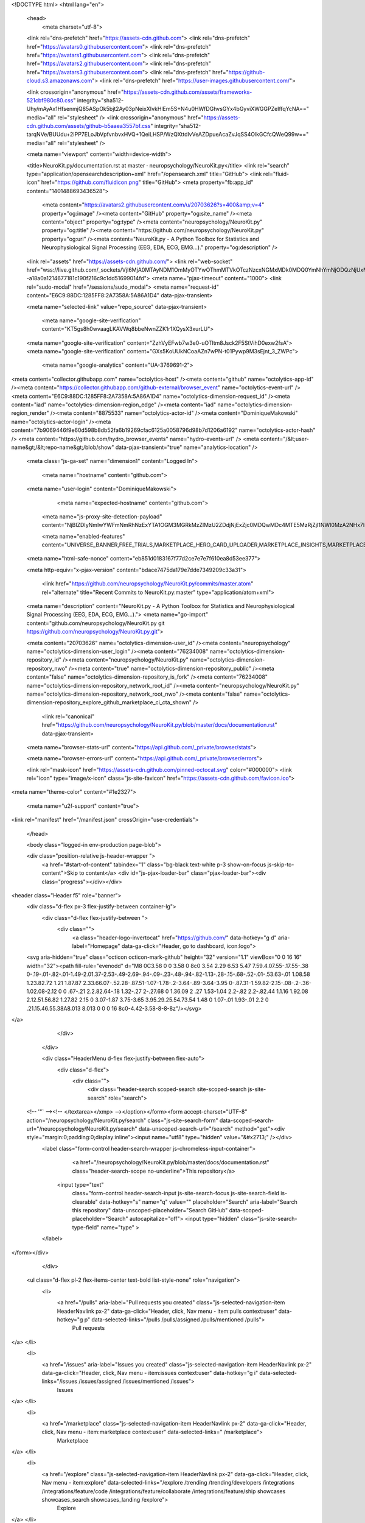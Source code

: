 





<!DOCTYPE html>
<html lang="en">
  <head>
    <meta charset="utf-8">
  <link rel="dns-prefetch" href="https://assets-cdn.github.com">
  <link rel="dns-prefetch" href="https://avatars0.githubusercontent.com">
  <link rel="dns-prefetch" href="https://avatars1.githubusercontent.com">
  <link rel="dns-prefetch" href="https://avatars2.githubusercontent.com">
  <link rel="dns-prefetch" href="https://avatars3.githubusercontent.com">
  <link rel="dns-prefetch" href="https://github-cloud.s3.amazonaws.com">
  <link rel="dns-prefetch" href="https://user-images.githubusercontent.com/">



  <link crossorigin="anonymous" href="https://assets-cdn.github.com/assets/frameworks-521cbf980c80.css" integrity="sha512-Uhy/mAyAx1HfsenmjQ85ASpOk5bjt2Ay03pNeixXIvkHlEm5S+N4u0HWfDGhvsGYx4bGyviXWGGPZeIffqYcNA==" media="all" rel="stylesheet" />
  <link crossorigin="anonymous" href="https://assets-cdn.github.com/assets/github-b5aaea3557bf.css" integrity="sha512-tarqNVe/BUUdu+2IPP7ELoJbVpfvnbvxHVQ+1QeiLHSP/WzQXttdlvVeAZDpueAcaZvJqSS4OlkGCfcQWeQ99w==" media="all" rel="stylesheet" />
  
  
  
  

  <meta name="viewport" content="width=device-width">
  
  <title>NeuroKit.py/documentation.rst at master · neuropsychology/NeuroKit.py</title>
  <link rel="search" type="application/opensearchdescription+xml" href="/opensearch.xml" title="GitHub">
  <link rel="fluid-icon" href="https://github.com/fluidicon.png" title="GitHub">
  <meta property="fb:app_id" content="1401488693436528">

    
    <meta content="https://avatars2.githubusercontent.com/u/20703626?s=400&amp;v=4" property="og:image" /><meta content="GitHub" property="og:site_name" /><meta content="object" property="og:type" /><meta content="neuropsychology/NeuroKit.py" property="og:title" /><meta content="https://github.com/neuropsychology/NeuroKit.py" property="og:url" /><meta content="NeuroKit.py - A Python Toolbox for Statistics and Neurophysiological Signal Processing (EEG, EDA, ECG, EMG...)." property="og:description" />

  <link rel="assets" href="https://assets-cdn.github.com/">
  <link rel="web-socket" href="wss://live.github.com/_sockets/VjI6MjA0MTAyNDM1OmMyOTYwOThmMTVkOTczNzcxNGMxMDk0MDQ0YmNhYmNjODQzNjUxMTA1OWY3ODBhOWE5MTNiNDJlOWFlMzQxMzA=--a18a0a1214677181c190f216c9c1dd51699014fd">
  <meta name="pjax-timeout" content="1000">
  <link rel="sudo-modal" href="/sessions/sudo_modal">
  <meta name="request-id" content="E6C9:88DC:1285FF8:2A7358A:5A86A1D4" data-pjax-transient>
  

  <meta name="selected-link" value="repo_source" data-pjax-transient>

    <meta name="google-site-verification" content="KT5gs8h0wvaagLKAVWq8bbeNwnZZK1r1XQysX3xurLU">
  <meta name="google-site-verification" content="ZzhVyEFwb7w3e0-uOTltm8Jsck2F5StVihD0exw2fsA">
  <meta name="google-site-verification" content="GXs5KoUUkNCoaAZn7wPN-t01Pywp9M3sEjnt_3_ZWPc">
    <meta name="google-analytics" content="UA-3769691-2">

<meta content="collector.githubapp.com" name="octolytics-host" /><meta content="github" name="octolytics-app-id" /><meta content="https://collector.githubapp.com/github-external/browser_event" name="octolytics-event-url" /><meta content="E6C9:88DC:1285FF8:2A7358A:5A86A1D4" name="octolytics-dimension-request_id" /><meta content="iad" name="octolytics-dimension-region_edge" /><meta content="iad" name="octolytics-dimension-region_render" /><meta content="8875533" name="octolytics-actor-id" /><meta content="DominiqueMakowski" name="octolytics-actor-login" /><meta content="7b9069446f9e60d598b8db52fa6b19269cfac6125a0058796d98b7d1206a6192" name="octolytics-actor-hash" />
<meta content="https://github.com/hydro_browser_events" name="hydro-events-url" />
<meta content="/&lt;user-name&gt;/&lt;repo-name&gt;/blob/show" data-pjax-transient="true" name="analytics-location" />




  <meta class="js-ga-set" name="dimension1" content="Logged In">


  

      <meta name="hostname" content="github.com">
  <meta name="user-login" content="DominiqueMakowski">

      <meta name="expected-hostname" content="github.com">
    <meta name="js-proxy-site-detection-payload" content="NjBlZDIyNmIwYWFmNmRhNzExYTA1OGM3MGRkMzZlMzU2ZDdjNjExZjc0MDQwMDc4MTE5MzRjZjI1NWI0MzA2NHx7InJlbW90ZV9hZGRyZXNzIjoiODguMTc3LjI0Mi4xOTAiLCJyZXF1ZXN0X2lkIjoiRTZDOTo4OERDOjEyODVGRjg6MkE3MzU4QTo1QTg2QTFENCIsInRpbWVzdGFtcCI6MTUxODc3MjY5NSwiaG9zdCI6ImdpdGh1Yi5jb20ifQ==">

    <meta name="enabled-features" content="UNIVERSE_BANNER,FREE_TRIALS,MARKETPLACE_HERO_CARD_UPLOADER,MARKETPLACE_INSIGHTS,MARKETPLACE_INSIGHTS_CONVERSION_PERCENTAGES">

  <meta name="html-safe-nonce" content="eb851d0183167f77d2ce7e7e7f610ea8d53ee377">

  <meta http-equiv="x-pjax-version" content="bdace7475da179e7dde7349209c33a31">
  

      <link href="https://github.com/neuropsychology/NeuroKit.py/commits/master.atom" rel="alternate" title="Recent Commits to NeuroKit.py:master" type="application/atom+xml">

  <meta name="description" content="NeuroKit.py - A Python Toolbox for Statistics and Neurophysiological Signal Processing (EEG, EDA, ECG, EMG...).">
  <meta name="go-import" content="github.com/neuropsychology/NeuroKit.py git https://github.com/neuropsychology/NeuroKit.py.git">

  <meta content="20703626" name="octolytics-dimension-user_id" /><meta content="neuropsychology" name="octolytics-dimension-user_login" /><meta content="76234008" name="octolytics-dimension-repository_id" /><meta content="neuropsychology/NeuroKit.py" name="octolytics-dimension-repository_nwo" /><meta content="true" name="octolytics-dimension-repository_public" /><meta content="false" name="octolytics-dimension-repository_is_fork" /><meta content="76234008" name="octolytics-dimension-repository_network_root_id" /><meta content="neuropsychology/NeuroKit.py" name="octolytics-dimension-repository_network_root_nwo" /><meta content="false" name="octolytics-dimension-repository_explore_github_marketplace_ci_cta_shown" />


    <link rel="canonical" href="https://github.com/neuropsychology/NeuroKit.py/blob/master/docs/documentation.rst" data-pjax-transient>


  <meta name="browser-stats-url" content="https://api.github.com/_private/browser/stats">

  <meta name="browser-errors-url" content="https://api.github.com/_private/browser/errors">

  <link rel="mask-icon" href="https://assets-cdn.github.com/pinned-octocat.svg" color="#000000">
  <link rel="icon" type="image/x-icon" class="js-site-favicon" href="https://assets-cdn.github.com/favicon.ico">

<meta name="theme-color" content="#1e2327">


  <meta name="u2f-support" content="true">

<link rel="manifest" href="/manifest.json" crossOrigin="use-credentials">

  </head>

  <body class="logged-in env-production page-blob">
    

  <div class="position-relative js-header-wrapper ">
    <a href="#start-of-content" tabindex="1" class="bg-black text-white p-3 show-on-focus js-skip-to-content">Skip to content</a>
    <div id="js-pjax-loader-bar" class="pjax-loader-bar"><div class="progress"></div></div>

    
    
    



        
<header class="Header  f5" role="banner">
  <div class="d-flex px-3 flex-justify-between container-lg">
    <div class="d-flex flex-justify-between ">
      <div class="">
        <a class="header-logo-invertocat" href="https://github.com/" data-hotkey="g d" aria-label="Homepage" data-ga-click="Header, go to dashboard, icon:logo">
  <svg aria-hidden="true" class="octicon octicon-mark-github" height="32" version="1.1" viewBox="0 0 16 16" width="32"><path fill-rule="evenodd" d="M8 0C3.58 0 0 3.58 0 8c0 3.54 2.29 6.53 5.47 7.59.4.07.55-.17.55-.38 0-.19-.01-.82-.01-1.49-2.01.37-2.53-.49-2.69-.94-.09-.23-.48-.94-.82-1.13-.28-.15-.68-.52-.01-.53.63-.01 1.08.58 1.23.82.72 1.21 1.87.87 2.33.66.07-.52.28-.87.51-1.07-1.78-.2-3.64-.89-3.64-3.95 0-.87.31-1.59.82-2.15-.08-.2-.36-1.02.08-2.12 0 0 .67-.21 2.2.82.64-.18 1.32-.27 2-.27.68 0 1.36.09 2 .27 1.53-1.04 2.2-.82 2.2-.82.44 1.1.16 1.92.08 2.12.51.56.82 1.27.82 2.15 0 3.07-1.87 3.75-3.65 3.95.29.25.54.73.54 1.48 0 1.07-.01 1.93-.01 2.2 0 .21.15.46.55.38A8.013 8.013 0 0 0 16 8c0-4.42-3.58-8-8-8z"/></svg>
</a>

      </div>

    </div>

    <div class="HeaderMenu d-flex flex-justify-between flex-auto">
      <div class="d-flex">
            <div class="">
              <div class="header-search scoped-search site-scoped-search js-site-search" role="search">
  <!-- '"` --><!-- </textarea></xmp> --></option></form><form accept-charset="UTF-8" action="/neuropsychology/NeuroKit.py/search" class="js-site-search-form" data-scoped-search-url="/neuropsychology/NeuroKit.py/search" data-unscoped-search-url="/search" method="get"><div style="margin:0;padding:0;display:inline"><input name="utf8" type="hidden" value="&#x2713;" /></div>
    <label class="form-control header-search-wrapper js-chromeless-input-container">
        <a href="/neuropsychology/NeuroKit.py/blob/master/docs/documentation.rst" class="header-search-scope no-underline">This repository</a>
      <input type="text"
        class="form-control header-search-input js-site-search-focus js-site-search-field is-clearable"
        data-hotkey="s"
        name="q"
        value=""
        placeholder="Search"
        aria-label="Search this repository"
        data-unscoped-placeholder="Search GitHub"
        data-scoped-placeholder="Search"
        autocapitalize="off">
        <input type="hidden" class="js-site-search-type-field" name="type" >
    </label>
</form></div>

            </div>

          <ul class="d-flex pl-2 flex-items-center text-bold list-style-none" role="navigation">
            <li>
              <a href="/pulls" aria-label="Pull requests you created" class="js-selected-navigation-item HeaderNavlink px-2" data-ga-click="Header, click, Nav menu - item:pulls context:user" data-hotkey="g p" data-selected-links="/pulls /pulls/assigned /pulls/mentioned /pulls">
                Pull requests
</a>            </li>
            <li>
              <a href="/issues" aria-label="Issues you created" class="js-selected-navigation-item HeaderNavlink px-2" data-ga-click="Header, click, Nav menu - item:issues context:user" data-hotkey="g i" data-selected-links="/issues /issues/assigned /issues/mentioned /issues">
                Issues
</a>            </li>
                <li>
                  <a href="/marketplace" class="js-selected-navigation-item HeaderNavlink px-2" data-ga-click="Header, click, Nav menu - item:marketplace context:user" data-selected-links=" /marketplace">
                    Marketplace
</a>                </li>
            <li>
              <a href="/explore" class="js-selected-navigation-item HeaderNavlink px-2" data-ga-click="Header, click, Nav menu - item:explore" data-selected-links="/explore /trending /trending/developers /integrations /integrations/feature/code /integrations/feature/collaborate /integrations/feature/ship showcases showcases_search showcases_landing /explore">
                Explore
</a>            </li>
          </ul>
      </div>

      <div class="d-flex">
        
<ul class="user-nav d-flex flex-items-center list-style-none" id="user-links">
  <li class="dropdown js-menu-container">
    <span class="d-inline-block  px-2">
      
    <a href="/notifications" aria-label="You have unread notifications" class="notification-indicator tooltipped tooltipped-s  js-socket-channel js-notification-indicator" data-channel="notification-changed:8875533" data-ga-click="Header, go to notifications, icon:unread" data-hotkey="g n">
        <span class="mail-status unread"></span>
        <svg aria-hidden="true" class="octicon octicon-bell" height="16" version="1.1" viewBox="0 0 14 16" width="14"><path fill-rule="evenodd" d="M14 12v1H0v-1l.73-.58c.77-.77.81-2.55 1.19-4.42C2.69 3.23 6 2 6 2c0-.55.45-1 1-1s1 .45 1 1c0 0 3.39 1.23 4.16 5 .38 1.88.42 3.66 1.19 4.42l.66.58H14zm-7 4c1.11 0 2-.89 2-2H5c0 1.11.89 2 2 2z"/></svg>
</a>
    </span>
  </li>

  <li class="dropdown js-menu-container">
    <details class="dropdown-details details-reset js-dropdown-details d-flex px-2 flex-items-center">
      <summary class="HeaderNavlink"
         aria-label="Create new…"
         data-ga-click="Header, create new, icon:add">
        <svg aria-hidden="true" class="octicon octicon-plus float-left mr-1 mt-1" height="16" version="1.1" viewBox="0 0 12 16" width="12"><path fill-rule="evenodd" d="M12 9H7v5H5V9H0V7h5V2h2v5h5z"/></svg>
        <span class="dropdown-caret mt-1"></span>
      </summary>

      <ul class="dropdown-menu dropdown-menu-sw">
        
<a class="dropdown-item" href="/new" data-ga-click="Header, create new repository">
  New repository
</a>

  <a class="dropdown-item" href="/new/import" data-ga-click="Header, import a repository">
    Import repository
  </a>

<a class="dropdown-item" href="https://gist.github.com/" data-ga-click="Header, create new gist">
  New gist
</a>

  <a class="dropdown-item" href="/organizations/new" data-ga-click="Header, create new organization">
    New organization
  </a>



  <div class="dropdown-divider"></div>
  <div class="dropdown-header">
    <span title="neuropsychology/NeuroKit.py">This repository</span>
  </div>
    <a class="dropdown-item" href="/neuropsychology/NeuroKit.py/issues/new" data-ga-click="Header, create new issue">
      New issue
    </a>

      </ul>
    </details>
  </li>

  <li class="dropdown js-menu-container">

    <details class="dropdown-details details-reset js-dropdown-details d-flex pl-2 flex-items-center">
      <summary class="HeaderNavlink name mt-1"
        aria-label="View profile and more"
        data-ga-click="Header, show menu, icon:avatar">
        <img alt="@DominiqueMakowski" class="avatar float-left mr-1" src="https://avatars1.githubusercontent.com/u/8875533?s=40&amp;v=4" height="20" width="20">
        <span class="dropdown-caret"></span>
      </summary>

      <ul class="dropdown-menu dropdown-menu-sw">
        <li class="dropdown-header header-nav-current-user css-truncate">
          Signed in as <strong class="css-truncate-target">DominiqueMakowski</strong>
        </li>

        <li class="dropdown-divider"></li>

        <li><a class="dropdown-item" href="/DominiqueMakowski" data-ga-click="Header, go to profile, text:your profile">
          Your profile
        </a></li>
        <li><a class="dropdown-item" href="/DominiqueMakowski?tab=stars" data-ga-click="Header, go to starred repos, text:your stars">
          Your stars
        </a></li>
          <li><a class="dropdown-item" href="https://gist.github.com/" data-ga-click="Header, your gists, text:your gists">Your gists</a></li>

        <li class="dropdown-divider"></li>

        <li><a class="dropdown-item" href="https://help.github.com" data-ga-click="Header, go to help, text:help">
          Help
        </a></li>

        <li><a class="dropdown-item" href="/settings/profile" data-ga-click="Header, go to settings, icon:settings">
          Settings
        </a></li>

        <li><!-- '"` --><!-- </textarea></xmp> --></option></form><form accept-charset="UTF-8" action="/logout" class="logout-form" method="post"><div style="margin:0;padding:0;display:inline"><input name="utf8" type="hidden" value="&#x2713;" /><input name="authenticity_token" type="hidden" value="Ockmor97EPHyW1tFNyeCee5XDpxLftBbjAQZyZg/un6nmxaVLfAXitXm27rpFQSVTJ29IfpadgusR1My2gK0sg==" /></div>
          <button type="submit" class="dropdown-item dropdown-signout" data-ga-click="Header, sign out, icon:logout">
            Sign out
          </button>
        </form></li>
      </ul>
    </details>
  </li>
</ul>



        <!-- '"` --><!-- </textarea></xmp> --></option></form><form accept-charset="UTF-8" action="/logout" class="sr-only right-0" method="post"><div style="margin:0;padding:0;display:inline"><input name="utf8" type="hidden" value="&#x2713;" /><input name="authenticity_token" type="hidden" value="ngKuOS8cSPWCA3Lgh8xYj+Mckz/+iGP1CFCJh9DKMEgAUJ4OvZdPjqW+8h9Z/t5jQdYggk+sxaUoE8N8kvc+hA==" /></div>
          <button type="submit" class="dropdown-item dropdown-signout" data-ga-click="Header, sign out, icon:logout">
            Sign out
          </button>
</form>      </div>
    </div>
  </div>
</header>

      

  </div>

  <div id="start-of-content" class="show-on-focus"></div>

    <div id="js-flash-container">
</div>



  <div role="main" class="application-main ">
        <div itemscope itemtype="http://schema.org/SoftwareSourceCode" class="">
    <div id="js-repo-pjax-container" data-pjax-container >
      




  



  <div class="pagehead repohead instapaper_ignore readability-menu experiment-repo-nav  ">
    <div class="repohead-details-container clearfix container">

      <ul class="pagehead-actions">
  <li>
        <!-- '"` --><!-- </textarea></xmp> --></option></form><form accept-charset="UTF-8" action="/notifications/subscribe" class="js-social-container" data-autosubmit="true" data-remote="true" method="post"><div style="margin:0;padding:0;display:inline"><input name="utf8" type="hidden" value="&#x2713;" /><input name="authenticity_token" type="hidden" value="jgtrwz3T5+V3PqG8OK1FQiLUVsgp+6eDTVf+iRAydRhBnAhBQqyg6nfXAywOTobSdsaxGhnW1GQHtj6kKfI/nw==" /></div>      <input class="form-control" id="repository_id" name="repository_id" type="hidden" value="76234008" />

        <div class="select-menu js-menu-container js-select-menu">
          <a href="/neuropsychology/NeuroKit.py/subscription"
            class="btn btn-sm btn-with-count select-menu-button js-menu-target"
            role="button"
            aria-haspopup="true"
            aria-expanded="false"
            aria-label="Toggle repository notifications menu"
            data-ga-click="Repository, click Watch settings, action:blob#show">
            <span class="js-select-button">
                <svg aria-hidden="true" class="octicon octicon-eye" height="16" version="1.1" viewBox="0 0 16 16" width="16"><path fill-rule="evenodd" d="M8.06 2C3 2 0 8 0 8s3 6 8.06 6C13 14 16 8 16 8s-3-6-7.94-6zM8 12c-2.2 0-4-1.78-4-4 0-2.2 1.8-4 4-4 2.22 0 4 1.8 4 4 0 2.22-1.78 4-4 4zm2-4c0 1.11-.89 2-2 2-1.11 0-2-.89-2-2 0-1.11.89-2 2-2 1.11 0 2 .89 2 2z"/></svg>
                Unwatch
            </span>
          </a>
          <a class="social-count js-social-count"
            href="/neuropsychology/NeuroKit.py/watchers"
            aria-label="10 users are watching this repository">
            10
          </a>

        <div class="select-menu-modal-holder">
          <div class="select-menu-modal subscription-menu-modal js-menu-content">
            <div class="select-menu-header js-navigation-enable" tabindex="-1">
              <svg aria-label="Close" class="octicon octicon-x js-menu-close" height="16" role="img" version="1.1" viewBox="0 0 12 16" width="12"><path fill-rule="evenodd" d="M7.48 8l3.75 3.75-1.48 1.48L6 9.48l-3.75 3.75-1.48-1.48L4.52 8 .77 4.25l1.48-1.48L6 6.52l3.75-3.75 1.48 1.48z"/></svg>
              <span class="select-menu-title">Notifications</span>
            </div>

              <div class="select-menu-list js-navigation-container" role="menu">

                <div class="select-menu-item js-navigation-item " role="menuitem" tabindex="0">
                  <svg aria-hidden="true" class="octicon octicon-check select-menu-item-icon" height="16" version="1.1" viewBox="0 0 12 16" width="12"><path fill-rule="evenodd" d="M12 5l-8 8-4-4 1.5-1.5L4 10l6.5-6.5z"/></svg>
                  <div class="select-menu-item-text">
                    <input id="do_included" name="do" type="radio" value="included" />
                    <span class="select-menu-item-heading">Not watching</span>
                    <span class="description">Be notified when participating or @mentioned.</span>
                    <span class="js-select-button-text hidden-select-button-text">
                      <svg aria-hidden="true" class="octicon octicon-eye" height="16" version="1.1" viewBox="0 0 16 16" width="16"><path fill-rule="evenodd" d="M8.06 2C3 2 0 8 0 8s3 6 8.06 6C13 14 16 8 16 8s-3-6-7.94-6zM8 12c-2.2 0-4-1.78-4-4 0-2.2 1.8-4 4-4 2.22 0 4 1.8 4 4 0 2.22-1.78 4-4 4zm2-4c0 1.11-.89 2-2 2-1.11 0-2-.89-2-2 0-1.11.89-2 2-2 1.11 0 2 .89 2 2z"/></svg>
                      Watch
                    </span>
                  </div>
                </div>

                <div class="select-menu-item js-navigation-item selected" role="menuitem" tabindex="0">
                  <svg aria-hidden="true" class="octicon octicon-check select-menu-item-icon" height="16" version="1.1" viewBox="0 0 12 16" width="12"><path fill-rule="evenodd" d="M12 5l-8 8-4-4 1.5-1.5L4 10l6.5-6.5z"/></svg>
                  <div class="select-menu-item-text">
                    <input checked="checked" id="do_subscribed" name="do" type="radio" value="subscribed" />
                    <span class="select-menu-item-heading">Watching</span>
                    <span class="description">Be notified of all conversations.</span>
                    <span class="js-select-button-text hidden-select-button-text">
                      <svg aria-hidden="true" class="octicon octicon-eye" height="16" version="1.1" viewBox="0 0 16 16" width="16"><path fill-rule="evenodd" d="M8.06 2C3 2 0 8 0 8s3 6 8.06 6C13 14 16 8 16 8s-3-6-7.94-6zM8 12c-2.2 0-4-1.78-4-4 0-2.2 1.8-4 4-4 2.22 0 4 1.8 4 4 0 2.22-1.78 4-4 4zm2-4c0 1.11-.89 2-2 2-1.11 0-2-.89-2-2 0-1.11.89-2 2-2 1.11 0 2 .89 2 2z"/></svg>
                        Unwatch
                    </span>
                  </div>
                </div>

                <div class="select-menu-item js-navigation-item " role="menuitem" tabindex="0">
                  <svg aria-hidden="true" class="octicon octicon-check select-menu-item-icon" height="16" version="1.1" viewBox="0 0 12 16" width="12"><path fill-rule="evenodd" d="M12 5l-8 8-4-4 1.5-1.5L4 10l6.5-6.5z"/></svg>
                  <div class="select-menu-item-text">
                    <input id="do_ignore" name="do" type="radio" value="ignore" />
                    <span class="select-menu-item-heading">Ignoring</span>
                    <span class="description">Never be notified.</span>
                    <span class="js-select-button-text hidden-select-button-text">
                      <svg aria-hidden="true" class="octicon octicon-mute" height="16" version="1.1" viewBox="0 0 16 16" width="16"><path fill-rule="evenodd" d="M8 2.81v10.38c0 .67-.81 1-1.28.53L3 10H1c-.55 0-1-.45-1-1V7c0-.55.45-1 1-1h2l3.72-3.72C7.19 1.81 8 2.14 8 2.81zm7.53 3.22l-1.06-1.06-1.97 1.97-1.97-1.97-1.06 1.06L11.44 8 9.47 9.97l1.06 1.06 1.97-1.97 1.97 1.97 1.06-1.06L13.56 8l1.97-1.97z"/></svg>
                        Stop ignoring
                    </span>
                  </div>
                </div>

              </div>

            </div>
          </div>
        </div>
</form>
  </li>

  <li>
    
  <div class="js-toggler-container js-social-container starring-container on">
    <!-- '"` --><!-- </textarea></xmp> --></option></form><form accept-charset="UTF-8" action="/neuropsychology/NeuroKit.py/unstar" class="starred js-social-form" method="post"><div style="margin:0;padding:0;display:inline"><input name="utf8" type="hidden" value="&#x2713;" /><input name="authenticity_token" type="hidden" value="FlMEkRE/TcCrMeqX7VDl75LVl9d6Cq8crk9inVkM6HL1VqZaUEg7+VDul11WlM87wRaBb4TJ6irg1gn4PyG/Xg==" /></div>
      <input type="hidden" name="context" value="repository"></input>
      <button
        type="submit"
        class="btn btn-sm btn-with-count js-toggler-target"
        aria-label="Unstar this repository" title="Unstar neuropsychology/NeuroKit.py"
        data-ga-click="Repository, click unstar button, action:blob#show; text:Unstar">
        <svg aria-hidden="true" class="octicon octicon-star" height="16" version="1.1" viewBox="0 0 14 16" width="14"><path fill-rule="evenodd" d="M14 6l-4.9-.64L7 1 4.9 5.36 0 6l3.6 3.26L2.67 14 7 11.67 11.33 14l-.93-4.74z"/></svg>
        Unstar
      </button>
        <a class="social-count js-social-count" href="/neuropsychology/NeuroKit.py/stargazers"
           aria-label="45 users starred this repository">
          45
        </a>
</form>
    <!-- '"` --><!-- </textarea></xmp> --></option></form><form accept-charset="UTF-8" action="/neuropsychology/NeuroKit.py/star" class="unstarred js-social-form" method="post"><div style="margin:0;padding:0;display:inline"><input name="utf8" type="hidden" value="&#x2713;" /><input name="authenticity_token" type="hidden" value="WX8sDd+hAq0smz/PF14u4+5z8rOacS0Lu7mVmsAxbCIv54cqh7YQkKcTPPR5PlWIfn6bhvaqHMz4IZtfy/TDmw==" /></div>
      <input type="hidden" name="context" value="repository"></input>
      <button
        type="submit"
        class="btn btn-sm btn-with-count js-toggler-target"
        aria-label="Star this repository" title="Star neuropsychology/NeuroKit.py"
        data-ga-click="Repository, click star button, action:blob#show; text:Star">
        <svg aria-hidden="true" class="octicon octicon-star" height="16" version="1.1" viewBox="0 0 14 16" width="14"><path fill-rule="evenodd" d="M14 6l-4.9-.64L7 1 4.9 5.36 0 6l3.6 3.26L2.67 14 7 11.67 11.33 14l-.93-4.74z"/></svg>
        Star
      </button>
        <a class="social-count js-social-count" href="/neuropsychology/NeuroKit.py/stargazers"
           aria-label="45 users starred this repository">
          45
        </a>
</form>  </div>

  </li>

  <li>
          <a href="#fork-destination-box" class="btn btn-sm btn-with-count"
              title="Fork your own copy of neuropsychology/NeuroKit.py to your account"
              aria-label="Fork your own copy of neuropsychology/NeuroKit.py to your account"
              rel="facebox"
              data-ga-click="Repository, show fork modal, action:blob#show; text:Fork">
              <svg aria-hidden="true" class="octicon octicon-repo-forked" height="16" version="1.1" viewBox="0 0 10 16" width="10"><path fill-rule="evenodd" d="M8 1a1.993 1.993 0 0 0-1 3.72V6L5 8 3 6V4.72A1.993 1.993 0 0 0 2 1a1.993 1.993 0 0 0-1 3.72V6.5l3 3v1.78A1.993 1.993 0 0 0 5 15a1.993 1.993 0 0 0 1-3.72V9.5l3-3V4.72A1.993 1.993 0 0 0 8 1zM2 4.2C1.34 4.2.8 3.65.8 3c0-.65.55-1.2 1.2-1.2.65 0 1.2.55 1.2 1.2 0 .65-.55 1.2-1.2 1.2zm3 10c-.66 0-1.2-.55-1.2-1.2 0-.65.55-1.2 1.2-1.2.65 0 1.2.55 1.2 1.2 0 .65-.55 1.2-1.2 1.2zm3-10c-.66 0-1.2-.55-1.2-1.2 0-.65.55-1.2 1.2-1.2.65 0 1.2.55 1.2 1.2 0 .65-.55 1.2-1.2 1.2z"/></svg>
            Fork
          </a>

          <div id="fork-destination-box" style="display: none;">
            <h2 class="facebox-header" data-facebox-id="facebox-header">Where should we fork this repository?</h2>
            <include-fragment src=""
                class="js-fork-select-fragment fork-select-fragment"
                data-url="/neuropsychology/NeuroKit.py/fork?fragment=1">
              <img alt="Loading" height="64" src="https://assets-cdn.github.com/images/spinners/octocat-spinner-128.gif" width="64" />
            </include-fragment>
          </div>

    <a href="/neuropsychology/NeuroKit.py/network" class="social-count"
       aria-label="15 users forked this repository">
      15
    </a>
  </li>
</ul>

      <h1 class="public ">
  <svg aria-hidden="true" class="octicon octicon-repo" height="16" version="1.1" viewBox="0 0 12 16" width="12"><path fill-rule="evenodd" d="M4 9H3V8h1v1zm0-3H3v1h1V6zm0-2H3v1h1V4zm0-2H3v1h1V2zm8-1v12c0 .55-.45 1-1 1H6v2l-1.5-1.5L3 16v-2H1c-.55 0-1-.45-1-1V1c0-.55.45-1 1-1h10c.55 0 1 .45 1 1zm-1 10H1v2h2v-1h3v1h5v-2zm0-10H2v9h9V1z"/></svg>
  <span class="author" itemprop="author"><a href="/neuropsychology" class="url fn" rel="author">neuropsychology</a></span><!--
--><span class="path-divider">/</span><!--
--><strong itemprop="name"><a href="/neuropsychology/NeuroKit.py" data-pjax="#js-repo-pjax-container">NeuroKit.py</a></strong>

</h1>

    </div>
    
<nav class="reponav js-repo-nav js-sidenav-container-pjax container"
     itemscope
     itemtype="http://schema.org/BreadcrumbList"
     role="navigation"
     data-pjax="#js-repo-pjax-container">

  <span itemscope itemtype="http://schema.org/ListItem" itemprop="itemListElement">
    <a href="/neuropsychology/NeuroKit.py" class="js-selected-navigation-item selected reponav-item" data-hotkey="g c" data-selected-links="repo_source repo_downloads repo_commits repo_releases repo_tags repo_branches repo_packages /neuropsychology/NeuroKit.py" itemprop="url">
      <svg aria-hidden="true" class="octicon octicon-code" height="16" version="1.1" viewBox="0 0 14 16" width="14"><path fill-rule="evenodd" d="M9.5 3L8 4.5 11.5 8 8 11.5 9.5 13 14 8 9.5 3zm-5 0L0 8l4.5 5L6 11.5 2.5 8 6 4.5 4.5 3z"/></svg>
      <span itemprop="name">Code</span>
      <meta itemprop="position" content="1">
</a>  </span>

    <span itemscope itemtype="http://schema.org/ListItem" itemprop="itemListElement">
      <a href="/neuropsychology/NeuroKit.py/issues" class="js-selected-navigation-item reponav-item" data-hotkey="g i" data-selected-links="repo_issues repo_labels repo_milestones /neuropsychology/NeuroKit.py/issues" itemprop="url">
        <svg aria-hidden="true" class="octicon octicon-issue-opened" height="16" version="1.1" viewBox="0 0 14 16" width="14"><path fill-rule="evenodd" d="M7 2.3c3.14 0 5.7 2.56 5.7 5.7s-2.56 5.7-5.7 5.7A5.71 5.71 0 0 1 1.3 8c0-3.14 2.56-5.7 5.7-5.7zM7 1C3.14 1 0 4.14 0 8s3.14 7 7 7 7-3.14 7-7-3.14-7-7-7zm1 3H6v5h2V4zm0 6H6v2h2v-2z"/></svg>
        <span itemprop="name">Issues</span>
        <span class="Counter">4</span>
        <meta itemprop="position" content="2">
</a>    </span>

  <span itemscope itemtype="http://schema.org/ListItem" itemprop="itemListElement">
    <a href="/neuropsychology/NeuroKit.py/pulls" class="js-selected-navigation-item reponav-item" data-hotkey="g p" data-selected-links="repo_pulls checks /neuropsychology/NeuroKit.py/pulls" itemprop="url">
      <svg aria-hidden="true" class="octicon octicon-git-pull-request" height="16" version="1.1" viewBox="0 0 12 16" width="12"><path fill-rule="evenodd" d="M11 11.28V5c-.03-.78-.34-1.47-.94-2.06C9.46 2.35 8.78 2.03 8 2H7V0L4 3l3 3V4h1c.27.02.48.11.69.31.21.2.3.42.31.69v6.28A1.993 1.993 0 0 0 10 15a1.993 1.993 0 0 0 1-3.72zm-1 2.92c-.66 0-1.2-.55-1.2-1.2 0-.65.55-1.2 1.2-1.2.65 0 1.2.55 1.2 1.2 0 .65-.55 1.2-1.2 1.2zM4 3c0-1.11-.89-2-2-2a1.993 1.993 0 0 0-1 3.72v6.56A1.993 1.993 0 0 0 2 15a1.993 1.993 0 0 0 1-3.72V4.72c.59-.34 1-.98 1-1.72zm-.8 10c0 .66-.55 1.2-1.2 1.2-.65 0-1.2-.55-1.2-1.2 0-.65.55-1.2 1.2-1.2.65 0 1.2.55 1.2 1.2zM2 4.2C1.34 4.2.8 3.65.8 3c0-.65.55-1.2 1.2-1.2.65 0 1.2.55 1.2 1.2 0 .65-.55 1.2-1.2 1.2z"/></svg>
      <span itemprop="name">Pull requests</span>
      <span class="Counter">1</span>
      <meta itemprop="position" content="3">
</a>  </span>

    <a href="/neuropsychology/NeuroKit.py/projects" class="js-selected-navigation-item reponav-item" data-hotkey="g b" data-selected-links="repo_projects new_repo_project repo_project /neuropsychology/NeuroKit.py/projects">
      <svg aria-hidden="true" class="octicon octicon-project" height="16" version="1.1" viewBox="0 0 15 16" width="15"><path fill-rule="evenodd" d="M10 12h3V2h-3v10zm-4-2h3V2H6v8zm-4 4h3V2H2v12zm-1 1h13V1H1v14zM14 0H1a1 1 0 0 0-1 1v14a1 1 0 0 0 1 1h13a1 1 0 0 0 1-1V1a1 1 0 0 0-1-1z"/></svg>
      Projects
      <span class="Counter" >1</span>
</a>
    <a href="/neuropsychology/NeuroKit.py/wiki" class="js-selected-navigation-item reponav-item" data-hotkey="g w" data-selected-links="repo_wiki /neuropsychology/NeuroKit.py/wiki">
      <svg aria-hidden="true" class="octicon octicon-book" height="16" version="1.1" viewBox="0 0 16 16" width="16"><path fill-rule="evenodd" d="M3 5h4v1H3V5zm0 3h4V7H3v1zm0 2h4V9H3v1zm11-5h-4v1h4V5zm0 2h-4v1h4V7zm0 2h-4v1h4V9zm2-6v9c0 .55-.45 1-1 1H9.5l-1 1-1-1H2c-.55 0-1-.45-1-1V3c0-.55.45-1 1-1h5.5l1 1 1-1H15c.55 0 1 .45 1 1zm-8 .5L7.5 3H2v9h6V3.5zm7-.5H9.5l-.5.5V12h6V3z"/></svg>
      Wiki
</a>

  <a href="/neuropsychology/NeuroKit.py/pulse" class="js-selected-navigation-item reponav-item" data-selected-links="repo_graphs repo_contributors dependency_graph pulse /neuropsychology/NeuroKit.py/pulse">
    <svg aria-hidden="true" class="octicon octicon-graph" height="16" version="1.1" viewBox="0 0 16 16" width="16"><path fill-rule="evenodd" d="M16 14v1H0V0h1v14h15zM5 13H3V8h2v5zm4 0H7V3h2v10zm4 0h-2V6h2v7z"/></svg>
    Insights
</a>
    <a href="/neuropsychology/NeuroKit.py/settings" class="js-selected-navigation-item reponav-item" data-selected-links="repo_settings repo_branch_settings hooks integration_installations repo_keys_settings /neuropsychology/NeuroKit.py/settings">
      <svg aria-hidden="true" class="octicon octicon-gear" height="16" version="1.1" viewBox="0 0 14 16" width="14"><path fill-rule="evenodd" d="M14 8.77v-1.6l-1.94-.64-.45-1.09.88-1.84-1.13-1.13-1.81.91-1.09-.45-.69-1.92h-1.6l-.63 1.94-1.11.45-1.84-.88-1.13 1.13.91 1.81-.45 1.09L0 7.23v1.59l1.94.64.45 1.09-.88 1.84 1.13 1.13 1.81-.91 1.09.45.69 1.92h1.59l.63-1.94 1.11-.45 1.84.88 1.13-1.13-.92-1.81.47-1.09L14 8.75v.02zM7 11c-1.66 0-3-1.34-3-3s1.34-3 3-3 3 1.34 3 3-1.34 3-3 3z"/></svg>
      Settings
</a>
</nav>


  </div>

<div class="container new-discussion-timeline experiment-repo-nav  ">
  <div class="repository-content ">

    
  <a href="/neuropsychology/NeuroKit.py/blob/3ec4ff6c1f211b699855cbc3f57c8286828e6ac9/docs/documentation.rst" class="d-none js-permalink-shortcut" data-hotkey="y">Permalink</a>

  <!-- blob contrib key: blob_contributors:v21:9b32bc6189bf55e5f6293f6321691abf -->

  <div class="file-navigation js-zeroclipboard-container">
    
<div class="select-menu branch-select-menu js-menu-container js-select-menu float-left">
  <button class=" btn btn-sm select-menu-button js-menu-target css-truncate" data-hotkey="w"
    
    type="button" aria-label="Switch branches or tags" aria-expanded="false" aria-haspopup="true">
      <i>Branch:</i>
      <span class="js-select-button css-truncate-target">master</span>
  </button>

  <div class="select-menu-modal-holder js-menu-content js-navigation-container" data-pjax>

    <div class="select-menu-modal">
      <div class="select-menu-header">
        <svg aria-label="Close" class="octicon octicon-x js-menu-close" height="16" role="img" version="1.1" viewBox="0 0 12 16" width="12"><path fill-rule="evenodd" d="M7.48 8l3.75 3.75-1.48 1.48L6 9.48l-3.75 3.75-1.48-1.48L4.52 8 .77 4.25l1.48-1.48L6 6.52l3.75-3.75 1.48 1.48z"/></svg>
        <span class="select-menu-title">Switch branches/tags</span>
      </div>

      <div class="select-menu-filters">
        <div class="select-menu-text-filter">
          <input type="text" aria-label="Find or create a branch…" id="context-commitish-filter-field" class="form-control js-filterable-field js-navigation-enable" placeholder="Find or create a branch…">
        </div>
        <div class="select-menu-tabs">
          <ul>
            <li class="select-menu-tab">
              <a href="#" data-tab-filter="branches" data-filter-placeholder="Find or create a branch…" class="js-select-menu-tab" role="tab">Branches</a>
            </li>
            <li class="select-menu-tab">
              <a href="#" data-tab-filter="tags" data-filter-placeholder="Find a tag…" class="js-select-menu-tab" role="tab">Tags</a>
            </li>
          </ul>
        </div>
      </div>

      <div class="select-menu-list select-menu-tab-bucket js-select-menu-tab-bucket" data-tab-filter="branches" role="menu">

        <div data-filterable-for="context-commitish-filter-field" data-filterable-type="substring">


            <a class="select-menu-item js-navigation-item js-navigation-open "
               href="/neuropsychology/NeuroKit.py/blob/documentation_fix/docs/documentation.rst"
               data-name="documentation_fix"
               data-skip-pjax="true"
               rel="nofollow">
              <svg aria-hidden="true" class="octicon octicon-check select-menu-item-icon" height="16" version="1.1" viewBox="0 0 12 16" width="12"><path fill-rule="evenodd" d="M12 5l-8 8-4-4 1.5-1.5L4 10l6.5-6.5z"/></svg>
              <span class="select-menu-item-text css-truncate-target js-select-menu-filter-text">
                documentation_fix
              </span>
            </a>
            <a class="select-menu-item js-navigation-item js-navigation-open selected"
               href="/neuropsychology/NeuroKit.py/blob/master/docs/documentation.rst"
               data-name="master"
               data-skip-pjax="true"
               rel="nofollow">
              <svg aria-hidden="true" class="octicon octicon-check select-menu-item-icon" height="16" version="1.1" viewBox="0 0 12 16" width="12"><path fill-rule="evenodd" d="M12 5l-8 8-4-4 1.5-1.5L4 10l6.5-6.5z"/></svg>
              <span class="select-menu-item-text css-truncate-target js-select-menu-filter-text">
                master
              </span>
            </a>
        </div>

          <!-- '"` --><!-- </textarea></xmp> --></option></form><form accept-charset="UTF-8" action="/neuropsychology/NeuroKit.py/branches" class="js-create-branch select-menu-item select-menu-new-item-form js-navigation-item js-new-item-form" method="post"><div style="margin:0;padding:0;display:inline"><input name="utf8" type="hidden" value="&#x2713;" /><input name="authenticity_token" type="hidden" value="XfoqEgof8tdXgrAONnomxIg9szN297JRpPt/1tiDoN6e8nXSXRhe9OeGopwyGp3O+eT6F+9YzsStyYhi9uRvYQ==" /></div>
          <svg aria-hidden="true" class="octicon octicon-git-branch select-menu-item-icon" height="16" version="1.1" viewBox="0 0 10 16" width="10"><path fill-rule="evenodd" d="M10 5c0-1.11-.89-2-2-2a1.993 1.993 0 0 0-1 3.72v.3c-.02.52-.23.98-.63 1.38-.4.4-.86.61-1.38.63-.83.02-1.48.16-2 .45V4.72a1.993 1.993 0 0 0-1-3.72C.88 1 0 1.89 0 3a2 2 0 0 0 1 1.72v6.56c-.59.35-1 .99-1 1.72 0 1.11.89 2 2 2 1.11 0 2-.89 2-2 0-.53-.2-1-.53-1.36.09-.06.48-.41.59-.47.25-.11.56-.17.94-.17 1.05-.05 1.95-.45 2.75-1.25S8.95 7.77 9 6.73h-.02C9.59 6.37 10 5.73 10 5zM2 1.8c.66 0 1.2.55 1.2 1.2 0 .65-.55 1.2-1.2 1.2C1.35 4.2.8 3.65.8 3c0-.65.55-1.2 1.2-1.2zm0 12.41c-.66 0-1.2-.55-1.2-1.2 0-.65.55-1.2 1.2-1.2.65 0 1.2.55 1.2 1.2 0 .65-.55 1.2-1.2 1.2zm6-8c-.66 0-1.2-.55-1.2-1.2 0-.65.55-1.2 1.2-1.2.65 0 1.2.55 1.2 1.2 0 .65-.55 1.2-1.2 1.2z"/></svg>
            <div class="select-menu-item-text">
              <span class="select-menu-item-heading">Create branch: <span class="js-new-item-name"></span></span>
              <span class="description">from ‘master’</span>
            </div>
            <input type="hidden" name="name" id="name" class="js-new-item-value">
            <input type="hidden" name="branch" id="branch" value="master">
            <input type="hidden" name="path" id="path" value="docs/documentation.rst">
</form>
      </div>

      <div class="select-menu-list select-menu-tab-bucket js-select-menu-tab-bucket" data-tab-filter="tags">
        <div data-filterable-for="context-commitish-filter-field" data-filterable-type="substring">


            <a class="select-menu-item js-navigation-item js-navigation-open "
              href="/neuropsychology/NeuroKit.py/tree/v0.2.0/docs/documentation.rst"
              data-name="v0.2.0"
              data-skip-pjax="true"
              rel="nofollow">
              <svg aria-hidden="true" class="octicon octicon-check select-menu-item-icon" height="16" version="1.1" viewBox="0 0 12 16" width="12"><path fill-rule="evenodd" d="M12 5l-8 8-4-4 1.5-1.5L4 10l6.5-6.5z"/></svg>
              <span class="select-menu-item-text css-truncate-target" title="v0.2.0">
                v0.2.0
              </span>
            </a>
        </div>

        <div class="select-menu-no-results">Nothing to show</div>
      </div>

    </div>
  </div>
</div>

    <div class="BtnGroup float-right">
      <a href="/neuropsychology/NeuroKit.py/find/master"
            class="js-pjax-capture-input btn btn-sm BtnGroup-item"
            data-pjax
            data-hotkey="t">
        Find file
      </a>
      <button aria-label="Copy file path to clipboard" class="js-zeroclipboard btn btn-sm BtnGroup-item tooltipped tooltipped-s" data-copied-hint="Copied!" type="button">Copy path</button>
    </div>
    <div class="breadcrumb js-zeroclipboard-target">
      <span class="repo-root js-repo-root"><span class="js-path-segment"><a href="/neuropsychology/NeuroKit.py" data-pjax="true"><span>NeuroKit.py</span></a></span></span><span class="separator">/</span><span class="js-path-segment"><a href="/neuropsychology/NeuroKit.py/tree/master/docs" data-pjax="true"><span>docs</span></a></span><span class="separator">/</span><strong class="final-path">documentation.rst</strong>
    </div>
  </div>


  <include-fragment class="commit-tease" src="/neuropsychology/NeuroKit.py/contributors/master/docs/documentation.rst">
    <div>
      Fetching contributors&hellip;
    </div>

    <div class="commit-tease-contributors">
      <img alt="" class="loader-loading float-left" height="16" src="https://assets-cdn.github.com/images/spinners/octocat-spinner-32-EAF2F5.gif" width="16" />
      <span class="loader-error">Cannot retrieve contributors at this time</span>
    </div>
</include-fragment>

  <div class="file">
    <div class="file-header">
  <div class="file-actions">

    <div class="BtnGroup">
      <a href="/neuropsychology/NeuroKit.py/raw/master/docs/documentation.rst" class="btn btn-sm BtnGroup-item" id="raw-url">Raw</a>
        <a href="/neuropsychology/NeuroKit.py/blame/master/docs/documentation.rst" class="btn btn-sm js-update-url-with-hash BtnGroup-item" data-hotkey="b">Blame</a>
      <a href="/neuropsychology/NeuroKit.py/commits/master/docs/documentation.rst" class="btn btn-sm BtnGroup-item" rel="nofollow">History</a>
    </div>

        <a class="btn-octicon tooltipped tooltipped-nw"
           href="github-windows://openRepo/https://github.com/neuropsychology/NeuroKit.py?branch=master&amp;filepath=docs%2Fdocumentation.rst"
           aria-label="Open this file in GitHub Desktop"
           data-ga-click="Repository, open with desktop, type:windows">
            <svg aria-hidden="true" class="octicon octicon-device-desktop" height="16" version="1.1" viewBox="0 0 16 16" width="16"><path fill-rule="evenodd" d="M15 2H1c-.55 0-1 .45-1 1v9c0 .55.45 1 1 1h5.34c-.25.61-.86 1.39-2.34 2h8c-1.48-.61-2.09-1.39-2.34-2H15c.55 0 1-.45 1-1V3c0-.55-.45-1-1-1zm0 9H1V3h14v8z"/></svg>
        </a>

          <!-- '"` --><!-- </textarea></xmp> --></option></form><form accept-charset="UTF-8" action="/neuropsychology/NeuroKit.py/edit/master/docs/documentation.rst" class="inline-form js-update-url-with-hash" method="post"><div style="margin:0;padding:0;display:inline"><input name="utf8" type="hidden" value="&#x2713;" /><input name="authenticity_token" type="hidden" value="qpUWU+gUwwt1KtDE9r9yTgyfmePXycI41lDHqw/RMD4E+Oj8YwOZaG0vJth43msdOm13sCt5kLprTiPG0ZtgDQ==" /></div>
            <button class="btn-octicon tooltipped tooltipped-nw" type="submit"
              aria-label="Edit this file" data-hotkey="e" data-disable-with>
              <svg aria-hidden="true" class="octicon octicon-pencil" height="16" version="1.1" viewBox="0 0 14 16" width="14"><path fill-rule="evenodd" d="M0 12v3h3l8-8-3-3-8 8zm3 2H1v-2h1v1h1v1zm10.3-9.3L12 6 9 3l1.3-1.3a.996.996 0 0 1 1.41 0l1.59 1.59c.39.39.39 1.02 0 1.41z"/></svg>
            </button>
</form>
        <!-- '"` --><!-- </textarea></xmp> --></option></form><form accept-charset="UTF-8" action="/neuropsychology/NeuroKit.py/delete/master/docs/documentation.rst" class="inline-form" method="post"><div style="margin:0;padding:0;display:inline"><input name="utf8" type="hidden" value="&#x2713;" /><input name="authenticity_token" type="hidden" value="uXEGa29lfNU4gGKcP94bHr8IgFpUN9dVA0vrD/COESojo2Gq5puo4NZeNMRs/S7tDUYwdUhHNyjTzSiUUZSvog==" /></div>
          <button class="btn-octicon btn-octicon-danger tooltipped tooltipped-nw" type="submit"
            aria-label="Delete this file" data-disable-with>
            <svg aria-hidden="true" class="octicon octicon-trashcan" height="16" version="1.1" viewBox="0 0 12 16" width="12"><path fill-rule="evenodd" d="M11 2H9c0-.55-.45-1-1-1H5c-.55 0-1 .45-1 1H2c-.55 0-1 .45-1 1v1c0 .55.45 1 1 1v9c0 .55.45 1 1 1h7c.55 0 1-.45 1-1V5c.55 0 1-.45 1-1V3c0-.55-.45-1-1-1zm-1 12H3V5h1v8h1V5h1v8h1V5h1v8h1V5h1v9zm1-10H2V3h9v1z"/></svg>
          </button>
</form>  </div>

  <div class="file-info">
      269 lines (133 sloc)
      <span class="file-info-divider"></span>
    3.33 KB
  </div>
</div>

    
  <div id="readme" class="readme blob instapaper_body">
    <article class="markdown-body entry-content" itemprop="text"><h1><a href="#documentation" aria-hidden="true" class="anchor" id="user-content-documentation"><svg aria-hidden="true" class="octicon octicon-link" height="16" version="1.1" viewBox="0 0 16 16" width="16"><path fill-rule="evenodd" d="M4 9h1v1H4c-1.5 0-3-1.69-3-3.5S2.55 3 4 3h4c1.45 0 3 1.69 3 3.5 0 1.41-.91 2.72-2 3.25V8.59c.58-.45 1-1.27 1-2.09C10 5.22 8.98 4 8 4H4c-.98 0-2 1.22-2 2.5S3 9 4 9zm9-3h-1v1h1c1 0 2 1.22 2 2.5S13.98 12 13 12H9c-.98 0-2-1.22-2-2.5 0-.83.42-1.64 1-2.09V6.25c-1.09.53-2 1.84-2 3.25C6 11.31 7.55 13 9 13h4c1.45 0 3-1.69 3-3.5S14.5 6 13 6z"></path></svg></a>Documentation</h1>
<p>This part of the documentation details the complete <code>neurokit</code> for python API.</p>
<a name="user-content-biosignal-processing"></a>
<h2><a href="#biosignal-processing" aria-hidden="true" class="anchor" id="user-content-biosignal-processing"><svg aria-hidden="true" class="octicon octicon-link" height="16" version="1.1" viewBox="0 0 16 16" width="16"><path fill-rule="evenodd" d="M4 9h1v1H4c-1.5 0-3-1.69-3-3.5S2.55 3 4 3h4c1.45 0 3 1.69 3 3.5 0 1.41-.91 2.72-2 3.25V8.59c.58-.45 1-1.27 1-2.09C10 5.22 8.98 4 8 4H4c-.98 0-2 1.22-2 2.5S3 9 4 9zm9-3h-1v1h1c1 0 2 1.22 2 2.5S13.98 12 13 12H9c-.98 0-2-1.22-2-2.5 0-.83.42-1.64 1-2.09V6.25c-1.09.53-2 1.84-2 3.25C6 11.31 7.55 13 9 13h4c1.45 0 3-1.69 3-3.5S14.5 6 13 6z"></path></svg></a>Biosignal Processing</h2>
<a name="user-content-bio-process"></a>
<h3><a href="#bio_process" aria-hidden="true" class="anchor" id="user-content-bio_process"><svg aria-hidden="true" class="octicon octicon-link" height="16" version="1.1" viewBox="0 0 16 16" width="16"><path fill-rule="evenodd" d="M4 9h1v1H4c-1.5 0-3-1.69-3-3.5S2.55 3 4 3h4c1.45 0 3 1.69 3 3.5 0 1.41-.91 2.72-2 3.25V8.59c.58-.45 1-1.27 1-2.09C10 5.22 8.98 4 8 4H4c-.98 0-2 1.22-2 2.5S3 9 4 9zm9-3h-1v1h1c1 0 2 1.22 2 2.5S13.98 12 13 12H9c-.98 0-2-1.22-2-2.5 0-.83.42-1.64 1-2.09V6.25c-1.09.53-2 1.84-2 3.25C6 11.31 7.55 13 9 13h4c1.45 0 3-1.69 3-3.5S14.5 6 13 6z"></path></svg></a>bio_process</h3>
<pre>.. autofunction:: neurokit.bio_process


</pre>
<a name="user-content-ecg-process"></a>
<h3><a href="#ecg_process" aria-hidden="true" class="anchor" id="user-content-ecg_process"><svg aria-hidden="true" class="octicon octicon-link" height="16" version="1.1" viewBox="0 0 16 16" width="16"><path fill-rule="evenodd" d="M4 9h1v1H4c-1.5 0-3-1.69-3-3.5S2.55 3 4 3h4c1.45 0 3 1.69 3 3.5 0 1.41-.91 2.72-2 3.25V8.59c.58-.45 1-1.27 1-2.09C10 5.22 8.98 4 8 4H4c-.98 0-2 1.22-2 2.5S3 9 4 9zm9-3h-1v1h1c1 0 2 1.22 2 2.5S13.98 12 13 12H9c-.98 0-2-1.22-2-2.5 0-.83.42-1.64 1-2.09V6.25c-1.09.53-2 1.84-2 3.25C6 11.31 7.55 13 9 13h4c1.45 0 3-1.69 3-3.5S14.5 6 13 6z"></path></svg></a>ecg_process</h3>
<pre>.. autofunction:: neurokit.ecg_process

</pre>
<a name="user-content-ecg-preprocess"></a>
<h3><a href="#ecg_preprocess" aria-hidden="true" class="anchor" id="user-content-ecg_preprocess"><svg aria-hidden="true" class="octicon octicon-link" height="16" version="1.1" viewBox="0 0 16 16" width="16"><path fill-rule="evenodd" d="M4 9h1v1H4c-1.5 0-3-1.69-3-3.5S2.55 3 4 3h4c1.45 0 3 1.69 3 3.5 0 1.41-.91 2.72-2 3.25V8.59c.58-.45 1-1.27 1-2.09C10 5.22 8.98 4 8 4H4c-.98 0-2 1.22-2 2.5S3 9 4 9zm9-3h-1v1h1c1 0 2 1.22 2 2.5S13.98 12 13 12H9c-.98 0-2-1.22-2-2.5 0-.83.42-1.64 1-2.09V6.25c-1.09.53-2 1.84-2 3.25C6 11.31 7.55 13 9 13h4c1.45 0 3-1.69 3-3.5S14.5 6 13 6z"></path></svg></a>ecg_preprocess</h3>
<pre>.. autofunction:: neurokit.ecg_preprocess

</pre>
<a name="user-content-ecg-hrv"></a>
<h3><a href="#ecg_hrv" aria-hidden="true" class="anchor" id="user-content-ecg_hrv"><svg aria-hidden="true" class="octicon octicon-link" height="16" version="1.1" viewBox="0 0 16 16" width="16"><path fill-rule="evenodd" d="M4 9h1v1H4c-1.5 0-3-1.69-3-3.5S2.55 3 4 3h4c1.45 0 3 1.69 3 3.5 0 1.41-.91 2.72-2 3.25V8.59c.58-.45 1-1.27 1-2.09C10 5.22 8.98 4 8 4H4c-.98 0-2 1.22-2 2.5S3 9 4 9zm9-3h-1v1h1c1 0 2 1.22 2 2.5S13.98 12 13 12H9c-.98 0-2-1.22-2-2.5 0-.83.42-1.64 1-2.09V6.25c-1.09.53-2 1.84-2 3.25C6 11.31 7.55 13 9 13h4c1.45 0 3-1.69 3-3.5S14.5 6 13 6z"></path></svg></a>ecg_hrv</h3>
<pre>.. autofunction:: neurokit.ecg_hrv

</pre>
<a name="user-content-ecg-rsa"></a>
<h3><a href="#ecg_rsa" aria-hidden="true" class="anchor" id="user-content-ecg_rsa"><svg aria-hidden="true" class="octicon octicon-link" height="16" version="1.1" viewBox="0 0 16 16" width="16"><path fill-rule="evenodd" d="M4 9h1v1H4c-1.5 0-3-1.69-3-3.5S2.55 3 4 3h4c1.45 0 3 1.69 3 3.5 0 1.41-.91 2.72-2 3.25V8.59c.58-.45 1-1.27 1-2.09C10 5.22 8.98 4 8 4H4c-.98 0-2 1.22-2 2.5S3 9 4 9zm9-3h-1v1h1c1 0 2 1.22 2 2.5S13.98 12 13 12H9c-.98 0-2-1.22-2-2.5 0-.83.42-1.64 1-2.09V6.25c-1.09.53-2 1.84-2 3.25C6 11.31 7.55 13 9 13h4c1.45 0 3-1.69 3-3.5S14.5 6 13 6z"></path></svg></a>ecg_rsa</h3>
<pre>.. autofunction:: neurokit.ecg_rsa


</pre>
<a name="user-content-rsp-process"></a>
<h3><a href="#rsp_process" aria-hidden="true" class="anchor" id="user-content-rsp_process"><svg aria-hidden="true" class="octicon octicon-link" height="16" version="1.1" viewBox="0 0 16 16" width="16"><path fill-rule="evenodd" d="M4 9h1v1H4c-1.5 0-3-1.69-3-3.5S2.55 3 4 3h4c1.45 0 3 1.69 3 3.5 0 1.41-.91 2.72-2 3.25V8.59c.58-.45 1-1.27 1-2.09C10 5.22 8.98 4 8 4H4c-.98 0-2 1.22-2 2.5S3 9 4 9zm9-3h-1v1h1c1 0 2 1.22 2 2.5S13.98 12 13 12H9c-.98 0-2-1.22-2-2.5 0-.83.42-1.64 1-2.09V6.25c-1.09.53-2 1.84-2 3.25C6 11.31 7.55 13 9 13h4c1.45 0 3-1.69 3-3.5S14.5 6 13 6z"></path></svg></a>rsp_process</h3>
<pre>.. autofunction:: neurokit.rsp_process

</pre>
<a name="user-content-eda-process"></a>
<h3><a href="#eda_process" aria-hidden="true" class="anchor" id="user-content-eda_process"><svg aria-hidden="true" class="octicon octicon-link" height="16" version="1.1" viewBox="0 0 16 16" width="16"><path fill-rule="evenodd" d="M4 9h1v1H4c-1.5 0-3-1.69-3-3.5S2.55 3 4 3h4c1.45 0 3 1.69 3 3.5 0 1.41-.91 2.72-2 3.25V8.59c.58-.45 1-1.27 1-2.09C10 5.22 8.98 4 8 4H4c-.98 0-2 1.22-2 2.5S3 9 4 9zm9-3h-1v1h1c1 0 2 1.22 2 2.5S13.98 12 13 12H9c-.98 0-2-1.22-2-2.5 0-.83.42-1.64 1-2.09V6.25c-1.09.53-2 1.84-2 3.25C6 11.31 7.55 13 9 13h4c1.45 0 3-1.69 3-3.5S14.5 6 13 6z"></path></svg></a>eda_process</h3>
<pre>.. autofunction:: neurokit.eda_process

</pre>
<a name="user-content-eda-scr"></a>
<h3><a href="#eda_scr" aria-hidden="true" class="anchor" id="user-content-eda_scr"><svg aria-hidden="true" class="octicon octicon-link" height="16" version="1.1" viewBox="0 0 16 16" width="16"><path fill-rule="evenodd" d="M4 9h1v1H4c-1.5 0-3-1.69-3-3.5S2.55 3 4 3h4c1.45 0 3 1.69 3 3.5 0 1.41-.91 2.72-2 3.25V8.59c.58-.45 1-1.27 1-2.09C10 5.22 8.98 4 8 4H4c-.98 0-2 1.22-2 2.5S3 9 4 9zm9-3h-1v1h1c1 0 2 1.22 2 2.5S13.98 12 13 12H9c-.98 0-2-1.22-2-2.5 0-.83.42-1.64 1-2.09V6.25c-1.09.53-2 1.84-2 3.25C6 11.31 7.55 13 9 13h4c1.45 0 3-1.69 3-3.5S14.5 6 13 6z"></path></svg></a>eda_scr</h3>
<pre>.. autofunction:: neurokit.eda_scr

</pre>
<a name="user-content-emg-process"></a>
<h3><a href="#emg_process" aria-hidden="true" class="anchor" id="user-content-emg_process"><svg aria-hidden="true" class="octicon octicon-link" height="16" version="1.1" viewBox="0 0 16 16" width="16"><path fill-rule="evenodd" d="M4 9h1v1H4c-1.5 0-3-1.69-3-3.5S2.55 3 4 3h4c1.45 0 3 1.69 3 3.5 0 1.41-.91 2.72-2 3.25V8.59c.58-.45 1-1.27 1-2.09C10 5.22 8.98 4 8 4H4c-.98 0-2 1.22-2 2.5S3 9 4 9zm9-3h-1v1h1c1 0 2 1.22 2 2.5S13.98 12 13 12H9c-.98 0-2-1.22-2-2.5 0-.83.42-1.64 1-2.09V6.25c-1.09.53-2 1.84-2 3.25C6 11.31 7.55 13 9 13h4c1.45 0 3-1.69 3-3.5S14.5 6 13 6z"></path></svg></a>emg_process</h3>
<pre>.. autofunction:: neurokit.emg_process


</pre>
<a name="user-content-bio-eventrelated"></a>
<h3><a href="#bio_eventrelated" aria-hidden="true" class="anchor" id="user-content-bio_eventrelated"><svg aria-hidden="true" class="octicon octicon-link" height="16" version="1.1" viewBox="0 0 16 16" width="16"><path fill-rule="evenodd" d="M4 9h1v1H4c-1.5 0-3-1.69-3-3.5S2.55 3 4 3h4c1.45 0 3 1.69 3 3.5 0 1.41-.91 2.72-2 3.25V8.59c.58-.45 1-1.27 1-2.09C10 5.22 8.98 4 8 4H4c-.98 0-2 1.22-2 2.5S3 9 4 9zm9-3h-1v1h1c1 0 2 1.22 2 2.5S13.98 12 13 12H9c-.98 0-2-1.22-2-2.5 0-.83.42-1.64 1-2.09V6.25c-1.09.53-2 1.84-2 3.25C6 11.31 7.55 13 9 13h4c1.45 0 3-1.69 3-3.5S14.5 6 13 6z"></path></svg></a>bio_EventRelated</h3>
<pre>.. autofunction:: neurokit.bio_EventRelated


</pre>
<a name="user-content-read-acqknowledge"></a>
<h3><a href="#read_acqknowledge" aria-hidden="true" class="anchor" id="user-content-read_acqknowledge"><svg aria-hidden="true" class="octicon octicon-link" height="16" version="1.1" viewBox="0 0 16 16" width="16"><path fill-rule="evenodd" d="M4 9h1v1H4c-1.5 0-3-1.69-3-3.5S2.55 3 4 3h4c1.45 0 3 1.69 3 3.5 0 1.41-.91 2.72-2 3.25V8.59c.58-.45 1-1.27 1-2.09C10 5.22 8.98 4 8 4H4c-.98 0-2 1.22-2 2.5S3 9 4 9zm9-3h-1v1h1c1 0 2 1.22 2 2.5S13.98 12 13 12H9c-.98 0-2-1.22-2-2.5 0-.83.42-1.64 1-2.09V6.25c-1.09.53-2 1.84-2 3.25C6 11.31 7.55 13 9 13h4c1.45 0 3-1.69 3-3.5S14.5 6 13 6z"></path></svg></a>read_acqknowledge</h3>
<pre>.. autofunction:: neurokit.read_acqknowledge


</pre>
<a name="user-content-eeg"></a>
<h2><a href="#eeg" aria-hidden="true" class="anchor" id="user-content-eeg"><svg aria-hidden="true" class="octicon octicon-link" height="16" version="1.1" viewBox="0 0 16 16" width="16"><path fill-rule="evenodd" d="M4 9h1v1H4c-1.5 0-3-1.69-3-3.5S2.55 3 4 3h4c1.45 0 3 1.69 3 3.5 0 1.41-.91 2.72-2 3.25V8.59c.58-.45 1-1.27 1-2.09C10 5.22 8.98 4 8 4H4c-.98 0-2 1.22-2 2.5S3 9 4 9zm9-3h-1v1h1c1 0 2 1.22 2 2.5S13.98 12 13 12H9c-.98 0-2-1.22-2-2.5 0-.83.42-1.64 1-2.09V6.25c-1.09.53-2 1.84-2 3.25C6 11.31 7.55 13 9 13h4c1.45 0 3-1.69 3-3.5S14.5 6 13 6z"></path></svg></a>EEG</h2>
<a name="user-content-eeg-add-channel"></a>
<h3><a href="#eeg_add_channel" aria-hidden="true" class="anchor" id="user-content-eeg_add_channel"><svg aria-hidden="true" class="octicon octicon-link" height="16" version="1.1" viewBox="0 0 16 16" width="16"><path fill-rule="evenodd" d="M4 9h1v1H4c-1.5 0-3-1.69-3-3.5S2.55 3 4 3h4c1.45 0 3 1.69 3 3.5 0 1.41-.91 2.72-2 3.25V8.59c.58-.45 1-1.27 1-2.09C10 5.22 8.98 4 8 4H4c-.98 0-2 1.22-2 2.5S3 9 4 9zm9-3h-1v1h1c1 0 2 1.22 2 2.5S13.98 12 13 12H9c-.98 0-2-1.22-2-2.5 0-.83.42-1.64 1-2.09V6.25c-1.09.53-2 1.84-2 3.25C6 11.31 7.55 13 9 13h4c1.45 0 3-1.69 3-3.5S14.5 6 13 6z"></path></svg></a>eeg_add_channel</h3>
<pre>.. autofunction:: neurokit.eeg_add_channel


</pre>
<a name="user-content-eeg-select-channels"></a>
<h3><a href="#eeg_select_channels" aria-hidden="true" class="anchor" id="user-content-eeg_select_channels"><svg aria-hidden="true" class="octicon octicon-link" height="16" version="1.1" viewBox="0 0 16 16" width="16"><path fill-rule="evenodd" d="M4 9h1v1H4c-1.5 0-3-1.69-3-3.5S2.55 3 4 3h4c1.45 0 3 1.69 3 3.5 0 1.41-.91 2.72-2 3.25V8.59c.58-.45 1-1.27 1-2.09C10 5.22 8.98 4 8 4H4c-.98 0-2 1.22-2 2.5S3 9 4 9zm9-3h-1v1h1c1 0 2 1.22 2 2.5S13.98 12 13 12H9c-.98 0-2-1.22-2-2.5 0-.83.42-1.64 1-2.09V6.25c-1.09.53-2 1.84-2 3.25C6 11.31 7.55 13 9 13h4c1.45 0 3-1.69 3-3.5S14.5 6 13 6z"></path></svg></a>eeg_select_channels</h3>
<pre>.. autofunction:: neurokit.eeg_select_channels


</pre>
<a name="user-content-eeg-select-electrodes"></a>
<h3><a href="#eeg_select_electrodes" aria-hidden="true" class="anchor" id="user-content-eeg_select_electrodes"><svg aria-hidden="true" class="octicon octicon-link" height="16" version="1.1" viewBox="0 0 16 16" width="16"><path fill-rule="evenodd" d="M4 9h1v1H4c-1.5 0-3-1.69-3-3.5S2.55 3 4 3h4c1.45 0 3 1.69 3 3.5 0 1.41-.91 2.72-2 3.25V8.59c.58-.45 1-1.27 1-2.09C10 5.22 8.98 4 8 4H4c-.98 0-2 1.22-2 2.5S3 9 4 9zm9-3h-1v1h1c1 0 2 1.22 2 2.5S13.98 12 13 12H9c-.98 0-2-1.22-2-2.5 0-.83.42-1.64 1-2.09V6.25c-1.09.53-2 1.84-2 3.25C6 11.31 7.55 13 9 13h4c1.45 0 3-1.69 3-3.5S14.5 6 13 6z"></path></svg></a>eeg_select_electrodes</h3>
<pre>.. autofunction:: neurokit.eeg_select_electrodes


</pre>
<a name="user-content-eeg-create-mne-events"></a>
<h3><a href="#eeg_create_mne_events" aria-hidden="true" class="anchor" id="user-content-eeg_create_mne_events"><svg aria-hidden="true" class="octicon octicon-link" height="16" version="1.1" viewBox="0 0 16 16" width="16"><path fill-rule="evenodd" d="M4 9h1v1H4c-1.5 0-3-1.69-3-3.5S2.55 3 4 3h4c1.45 0 3 1.69 3 3.5 0 1.41-.91 2.72-2 3.25V8.59c.58-.45 1-1.27 1-2.09C10 5.22 8.98 4 8 4H4c-.98 0-2 1.22-2 2.5S3 9 4 9zm9-3h-1v1h1c1 0 2 1.22 2 2.5S13.98 12 13 12H9c-.98 0-2-1.22-2-2.5 0-.83.42-1.64 1-2.09V6.25c-1.09.53-2 1.84-2 3.25C6 11.31 7.55 13 9 13h4c1.45 0 3-1.69 3-3.5S14.5 6 13 6z"></path></svg></a>eeg_create_mne_events</h3>
<pre>.. autofunction:: neurokit.eeg_create_mne_events

</pre>
<a name="user-content-eeg-add-events"></a>
<h3><a href="#eeg_add_events" aria-hidden="true" class="anchor" id="user-content-eeg_add_events"><svg aria-hidden="true" class="octicon octicon-link" height="16" version="1.1" viewBox="0 0 16 16" width="16"><path fill-rule="evenodd" d="M4 9h1v1H4c-1.5 0-3-1.69-3-3.5S2.55 3 4 3h4c1.45 0 3 1.69 3 3.5 0 1.41-.91 2.72-2 3.25V8.59c.58-.45 1-1.27 1-2.09C10 5.22 8.98 4 8 4H4c-.98 0-2 1.22-2 2.5S3 9 4 9zm9-3h-1v1h1c1 0 2 1.22 2 2.5S13.98 12 13 12H9c-.98 0-2-1.22-2-2.5 0-.83.42-1.64 1-2.09V6.25c-1.09.53-2 1.84-2 3.25C6 11.31 7.55 13 9 13h4c1.45 0 3-1.69 3-3.5S14.5 6 13 6z"></path></svg></a>eeg_add_events</h3>
<pre>.. autofunction:: neurokit.eeg_add_events


</pre>
<a name="user-content-eeg-complexity"></a>
<h3><a href="#eeg_complexity" aria-hidden="true" class="anchor" id="user-content-eeg_complexity"><svg aria-hidden="true" class="octicon octicon-link" height="16" version="1.1" viewBox="0 0 16 16" width="16"><path fill-rule="evenodd" d="M4 9h1v1H4c-1.5 0-3-1.69-3-3.5S2.55 3 4 3h4c1.45 0 3 1.69 3 3.5 0 1.41-.91 2.72-2 3.25V8.59c.58-.45 1-1.27 1-2.09C10 5.22 8.98 4 8 4H4c-.98 0-2 1.22-2 2.5S3 9 4 9zm9-3h-1v1h1c1 0 2 1.22 2 2.5S13.98 12 13 12H9c-.98 0-2-1.22-2-2.5 0-.83.42-1.64 1-2.09V6.25c-1.09.53-2 1.84-2 3.25C6 11.31 7.55 13 9 13h4c1.45 0 3-1.69 3-3.5S14.5 6 13 6z"></path></svg></a>eeg_complexity</h3>
<pre>.. autofunction:: neurokit.eeg_complexity


</pre>
<a name="user-content-eeg-erp"></a>
<h3><a href="#eeg_erp" aria-hidden="true" class="anchor" id="user-content-eeg_erp"><svg aria-hidden="true" class="octicon octicon-link" height="16" version="1.1" viewBox="0 0 16 16" width="16"><path fill-rule="evenodd" d="M4 9h1v1H4c-1.5 0-3-1.69-3-3.5S2.55 3 4 3h4c1.45 0 3 1.69 3 3.5 0 1.41-.91 2.72-2 3.25V8.59c.58-.45 1-1.27 1-2.09C10 5.22 8.98 4 8 4H4c-.98 0-2 1.22-2 2.5S3 9 4 9zm9-3h-1v1h1c1 0 2 1.22 2 2.5S13.98 12 13 12H9c-.98 0-2-1.22-2-2.5 0-.83.42-1.64 1-2.09V6.25c-1.09.53-2 1.84-2 3.25C6 11.31 7.55 13 9 13h4c1.45 0 3-1.69 3-3.5S14.5 6 13 6z"></path></svg></a>eeg_erp</h3>
<pre>.. autofunction:: neurokit.eeg_erp


</pre>
<a name="user-content-plot-eeg-erp"></a>
<h3><a href="#plot_eeg_erp" aria-hidden="true" class="anchor" id="user-content-plot_eeg_erp"><svg aria-hidden="true" class="octicon octicon-link" height="16" version="1.1" viewBox="0 0 16 16" width="16"><path fill-rule="evenodd" d="M4 9h1v1H4c-1.5 0-3-1.69-3-3.5S2.55 3 4 3h4c1.45 0 3 1.69 3 3.5 0 1.41-.91 2.72-2 3.25V8.59c.58-.45 1-1.27 1-2.09C10 5.22 8.98 4 8 4H4c-.98 0-2 1.22-2 2.5S3 9 4 9zm9-3h-1v1h1c1 0 2 1.22 2 2.5S13.98 12 13 12H9c-.98 0-2-1.22-2-2.5 0-.83.42-1.64 1-2.09V6.25c-1.09.53-2 1.84-2 3.25C6 11.31 7.55 13 9 13h4c1.45 0 3-1.69 3-3.5S14.5 6 13 6z"></path></svg></a>plot_eeg_erp</h3>
<pre>.. autofunction:: neurokit.plot_eeg_erp


</pre>
<a name="user-content-plot-eeg-erp-topo"></a>
<h3><a href="#plot_eeg_erp_topo" aria-hidden="true" class="anchor" id="user-content-plot_eeg_erp_topo"><svg aria-hidden="true" class="octicon octicon-link" height="16" version="1.1" viewBox="0 0 16 16" width="16"><path fill-rule="evenodd" d="M4 9h1v1H4c-1.5 0-3-1.69-3-3.5S2.55 3 4 3h4c1.45 0 3 1.69 3 3.5 0 1.41-.91 2.72-2 3.25V8.59c.58-.45 1-1.27 1-2.09C10 5.22 8.98 4 8 4H4c-.98 0-2 1.22-2 2.5S3 9 4 9zm9-3h-1v1h1c1 0 2 1.22 2 2.5S13.98 12 13 12H9c-.98 0-2-1.22-2-2.5 0-.83.42-1.64 1-2.09V6.25c-1.09.53-2 1.84-2 3.25C6 11.31 7.55 13 9 13h4c1.45 0 3-1.69 3-3.5S14.5 6 13 6z"></path></svg></a>plot_eeg_erp_topo</h3>
<pre>.. autofunction:: neurokit.plot_eeg_erp_topo


</pre>
<a name="user-content-signal"></a>
<h2><a href="#signal" aria-hidden="true" class="anchor" id="user-content-signal"><svg aria-hidden="true" class="octicon octicon-link" height="16" version="1.1" viewBox="0 0 16 16" width="16"><path fill-rule="evenodd" d="M4 9h1v1H4c-1.5 0-3-1.69-3-3.5S2.55 3 4 3h4c1.45 0 3 1.69 3 3.5 0 1.41-.91 2.72-2 3.25V8.59c.58-.45 1-1.27 1-2.09C10 5.22 8.98 4 8 4H4c-.98 0-2 1.22-2 2.5S3 9 4 9zm9-3h-1v1h1c1 0 2 1.22 2 2.5S13.98 12 13 12H9c-.98 0-2-1.22-2-2.5 0-.83.42-1.64 1-2.09V6.25c-1.09.53-2 1.84-2 3.25C6 11.31 7.55 13 9 13h4c1.45 0 3-1.69 3-3.5S14.5 6 13 6z"></path></svg></a>Signal</h2>
<a name="user-content-find-events"></a>
<h3><a href="#find_events" aria-hidden="true" class="anchor" id="user-content-find_events"><svg aria-hidden="true" class="octicon octicon-link" height="16" version="1.1" viewBox="0 0 16 16" width="16"><path fill-rule="evenodd" d="M4 9h1v1H4c-1.5 0-3-1.69-3-3.5S2.55 3 4 3h4c1.45 0 3 1.69 3 3.5 0 1.41-.91 2.72-2 3.25V8.59c.58-.45 1-1.27 1-2.09C10 5.22 8.98 4 8 4H4c-.98 0-2 1.22-2 2.5S3 9 4 9zm9-3h-1v1h1c1 0 2 1.22 2 2.5S13.98 12 13 12H9c-.98 0-2-1.22-2-2.5 0-.83.42-1.64 1-2.09V6.25c-1.09.53-2 1.84-2 3.25C6 11.31 7.55 13 9 13h4c1.45 0 3-1.69 3-3.5S14.5 6 13 6z"></path></svg></a>find_events</h3>
<pre>.. autofunction:: neurokit.find_events

</pre>
<a name="user-content-plot-events-in-signal"></a>
<h3><a href="#plot_events_in_signal" aria-hidden="true" class="anchor" id="user-content-plot_events_in_signal"><svg aria-hidden="true" class="octicon octicon-link" height="16" version="1.1" viewBox="0 0 16 16" width="16"><path fill-rule="evenodd" d="M4 9h1v1H4c-1.5 0-3-1.69-3-3.5S2.55 3 4 3h4c1.45 0 3 1.69 3 3.5 0 1.41-.91 2.72-2 3.25V8.59c.58-.45 1-1.27 1-2.09C10 5.22 8.98 4 8 4H4c-.98 0-2 1.22-2 2.5S3 9 4 9zm9-3h-1v1h1c1 0 2 1.22 2 2.5S13.98 12 13 12H9c-.98 0-2-1.22-2-2.5 0-.83.42-1.64 1-2.09V6.25c-1.09.53-2 1.84-2 3.25C6 11.31 7.55 13 9 13h4c1.45 0 3-1.69 3-3.5S14.5 6 13 6z"></path></svg></a>plot_events_in_signal</h3>
<pre>.. autofunction:: neurokit.plot_events_in_signal

</pre>
<a name="user-content-create-epochs"></a>
<h3><a href="#create_epochs" aria-hidden="true" class="anchor" id="user-content-create_epochs"><svg aria-hidden="true" class="octicon octicon-link" height="16" version="1.1" viewBox="0 0 16 16" width="16"><path fill-rule="evenodd" d="M4 9h1v1H4c-1.5 0-3-1.69-3-3.5S2.55 3 4 3h4c1.45 0 3 1.69 3 3.5 0 1.41-.91 2.72-2 3.25V8.59c.58-.45 1-1.27 1-2.09C10 5.22 8.98 4 8 4H4c-.98 0-2 1.22-2 2.5S3 9 4 9zm9-3h-1v1h1c1 0 2 1.22 2 2.5S13.98 12 13 12H9c-.98 0-2-1.22-2-2.5 0-.83.42-1.64 1-2.09V6.25c-1.09.53-2 1.84-2 3.25C6 11.31 7.55 13 9 13h4c1.45 0 3-1.69 3-3.5S14.5 6 13 6z"></path></svg></a>create_epochs</h3>
<pre>.. autofunction:: neurokit.create_epochs


</pre>
<a name="user-content-complexity"></a>
<h3><a href="#complexity" aria-hidden="true" class="anchor" id="user-content-complexity"><svg aria-hidden="true" class="octicon octicon-link" height="16" version="1.1" viewBox="0 0 16 16" width="16"><path fill-rule="evenodd" d="M4 9h1v1H4c-1.5 0-3-1.69-3-3.5S2.55 3 4 3h4c1.45 0 3 1.69 3 3.5 0 1.41-.91 2.72-2 3.25V8.59c.58-.45 1-1.27 1-2.09C10 5.22 8.98 4 8 4H4c-.98 0-2 1.22-2 2.5S3 9 4 9zm9-3h-1v1h1c1 0 2 1.22 2 2.5S13.98 12 13 12H9c-.98 0-2-1.22-2-2.5 0-.83.42-1.64 1-2.09V6.25c-1.09.53-2 1.84-2 3.25C6 11.31 7.55 13 9 13h4c1.45 0 3-1.69 3-3.5S14.5 6 13 6z"></path></svg></a>complexity</h3>
<pre>.. autofunction:: neurokit.complexity








</pre>
<a name="user-content-statistics"></a>
<h2><a href="#statistics" aria-hidden="true" class="anchor" id="user-content-statistics"><svg aria-hidden="true" class="octicon octicon-link" height="16" version="1.1" viewBox="0 0 16 16" width="16"><path fill-rule="evenodd" d="M4 9h1v1H4c-1.5 0-3-1.69-3-3.5S2.55 3 4 3h4c1.45 0 3 1.69 3 3.5 0 1.41-.91 2.72-2 3.25V8.59c.58-.45 1-1.27 1-2.09C10 5.22 8.98 4 8 4H4c-.98 0-2 1.22-2 2.5S3 9 4 9zm9-3h-1v1h1c1 0 2 1.22 2 2.5S13.98 12 13 12H9c-.98 0-2-1.22-2-2.5 0-.83.42-1.64 1-2.09V6.25c-1.09.53-2 1.84-2 3.25C6 11.31 7.55 13 9 13h4c1.45 0 3-1.69 3-3.5S14.5 6 13 6z"></path></svg></a>Statistics</h2>
<a name="user-content-mad"></a>
<h3><a href="#mad" aria-hidden="true" class="anchor" id="user-content-mad"><svg aria-hidden="true" class="octicon octicon-link" height="16" version="1.1" viewBox="0 0 16 16" width="16"><path fill-rule="evenodd" d="M4 9h1v1H4c-1.5 0-3-1.69-3-3.5S2.55 3 4 3h4c1.45 0 3 1.69 3 3.5 0 1.41-.91 2.72-2 3.25V8.59c.58-.45 1-1.27 1-2.09C10 5.22 8.98 4 8 4H4c-.98 0-2 1.22-2 2.5S3 9 4 9zm9-3h-1v1h1c1 0 2 1.22 2 2.5S13.98 12 13 12H9c-.98 0-2-1.22-2-2.5 0-.83.42-1.64 1-2.09V6.25c-1.09.53-2 1.84-2 3.25C6 11.31 7.55 13 9 13h4c1.45 0 3-1.69 3-3.5S14.5 6 13 6z"></path></svg></a>mad</h3>
<pre>.. autofunction:: neurokit.mad


</pre>
<a name="user-content-z-score"></a>
<h3><a href="#z_score" aria-hidden="true" class="anchor" id="user-content-z_score"><svg aria-hidden="true" class="octicon octicon-link" height="16" version="1.1" viewBox="0 0 16 16" width="16"><path fill-rule="evenodd" d="M4 9h1v1H4c-1.5 0-3-1.69-3-3.5S2.55 3 4 3h4c1.45 0 3 1.69 3 3.5 0 1.41-.91 2.72-2 3.25V8.59c.58-.45 1-1.27 1-2.09C10 5.22 8.98 4 8 4H4c-.98 0-2 1.22-2 2.5S3 9 4 9zm9-3h-1v1h1c1 0 2 1.22 2 2.5S13.98 12 13 12H9c-.98 0-2-1.22-2-2.5 0-.83.42-1.64 1-2.09V6.25c-1.09.53-2 1.84-2 3.25C6 11.31 7.55 13 9 13h4c1.45 0 3-1.69 3-3.5S14.5 6 13 6z"></path></svg></a>z_score</h3>
<pre>.. autofunction:: neurokit.z_score



</pre>
<a name="user-content-find-outliers"></a>
<h3><a href="#find_outliers" aria-hidden="true" class="anchor" id="user-content-find_outliers"><svg aria-hidden="true" class="octicon octicon-link" height="16" version="1.1" viewBox="0 0 16 16" width="16"><path fill-rule="evenodd" d="M4 9h1v1H4c-1.5 0-3-1.69-3-3.5S2.55 3 4 3h4c1.45 0 3 1.69 3 3.5 0 1.41-.91 2.72-2 3.25V8.59c.58-.45 1-1.27 1-2.09C10 5.22 8.98 4 8 4H4c-.98 0-2 1.22-2 2.5S3 9 4 9zm9-3h-1v1h1c1 0 2 1.22 2 2.5S13.98 12 13 12H9c-.98 0-2-1.22-2-2.5 0-.83.42-1.64 1-2.09V6.25c-1.09.53-2 1.84-2 3.25C6 11.31 7.55 13 9 13h4c1.45 0 3-1.69 3-3.5S14.5 6 13 6z"></path></svg></a>find_outliers</h3>
<pre>.. autofunction:: neurokit.find_outliers


</pre>
<a name="user-content-normal-range"></a>
<h3><a href="#normal_range" aria-hidden="true" class="anchor" id="user-content-normal_range"><svg aria-hidden="true" class="octicon octicon-link" height="16" version="1.1" viewBox="0 0 16 16" width="16"><path fill-rule="evenodd" d="M4 9h1v1H4c-1.5 0-3-1.69-3-3.5S2.55 3 4 3h4c1.45 0 3 1.69 3 3.5 0 1.41-.91 2.72-2 3.25V8.59c.58-.45 1-1.27 1-2.09C10 5.22 8.98 4 8 4H4c-.98 0-2 1.22-2 2.5S3 9 4 9zm9-3h-1v1h1c1 0 2 1.22 2 2.5S13.98 12 13 12H9c-.98 0-2-1.22-2-2.5 0-.83.42-1.64 1-2.09V6.25c-1.09.53-2 1.84-2 3.25C6 11.31 7.55 13 9 13h4c1.45 0 3-1.69 3-3.5S14.5 6 13 6z"></path></svg></a>normal_range</h3>
<pre>.. autofunction:: neurokit.normal_range








</pre>
<a name="user-content-routines"></a>
<h2><a href="#routines" aria-hidden="true" class="anchor" id="user-content-routines"><svg aria-hidden="true" class="octicon octicon-link" height="16" version="1.1" viewBox="0 0 16 16" width="16"><path fill-rule="evenodd" d="M4 9h1v1H4c-1.5 0-3-1.69-3-3.5S2.55 3 4 3h4c1.45 0 3 1.69 3 3.5 0 1.41-.91 2.72-2 3.25V8.59c.58-.45 1-1.27 1-2.09C10 5.22 8.98 4 8 4H4c-.98 0-2 1.22-2 2.5S3 9 4 9zm9-3h-1v1h1c1 0 2 1.22 2 2.5S13.98 12 13 12H9c-.98 0-2-1.22-2-2.5 0-.83.42-1.64 1-2.09V6.25c-1.09.53-2 1.84-2 3.25C6 11.31 7.55 13 9 13h4c1.45 0 3-1.69 3-3.5S14.5 6 13 6z"></path></svg></a>Routines</h2>
<a name="user-content-compute-dprime"></a>
<h3><a href="#compute_dprime" aria-hidden="true" class="anchor" id="user-content-compute_dprime"><svg aria-hidden="true" class="octicon octicon-link" height="16" version="1.1" viewBox="0 0 16 16" width="16"><path fill-rule="evenodd" d="M4 9h1v1H4c-1.5 0-3-1.69-3-3.5S2.55 3 4 3h4c1.45 0 3 1.69 3 3.5 0 1.41-.91 2.72-2 3.25V8.59c.58-.45 1-1.27 1-2.09C10 5.22 8.98 4 8 4H4c-.98 0-2 1.22-2 2.5S3 9 4 9zm9-3h-1v1h1c1 0 2 1.22 2 2.5S13.98 12 13 12H9c-.98 0-2-1.22-2-2.5 0-.83.42-1.64 1-2.09V6.25c-1.09.53-2 1.84-2 3.25C6 11.31 7.55 13 9 13h4c1.45 0 3-1.69 3-3.5S14.5 6 13 6z"></path></svg></a>compute_dprime</h3>
<pre>.. autofunction:: neurokit.compute_dprime


</pre>
<a name="user-content-compute-bmi"></a>
<h3><a href="#compute_bmi" aria-hidden="true" class="anchor" id="user-content-compute_bmi"><svg aria-hidden="true" class="octicon octicon-link" height="16" version="1.1" viewBox="0 0 16 16" width="16"><path fill-rule="evenodd" d="M4 9h1v1H4c-1.5 0-3-1.69-3-3.5S2.55 3 4 3h4c1.45 0 3 1.69 3 3.5 0 1.41-.91 2.72-2 3.25V8.59c.58-.45 1-1.27 1-2.09C10 5.22 8.98 4 8 4H4c-.98 0-2 1.22-2 2.5S3 9 4 9zm9-3h-1v1h1c1 0 2 1.22 2 2.5S13.98 12 13 12H9c-.98 0-2-1.22-2-2.5 0-.83.42-1.64 1-2.09V6.25c-1.09.53-2 1.84-2 3.25C6 11.31 7.55 13 9 13h4c1.45 0 3-1.69 3-3.5S14.5 6 13 6z"></path></svg></a>compute_BMI</h3>
<pre>.. autofunction:: neurokit.compute_BMI



</pre>
<a name="user-content-compute-interoceptive-accuracy"></a>
<h3><a href="#compute_interoceptive_accuracy" aria-hidden="true" class="anchor" id="user-content-compute_interoceptive_accuracy"><svg aria-hidden="true" class="octicon octicon-link" height="16" version="1.1" viewBox="0 0 16 16" width="16"><path fill-rule="evenodd" d="M4 9h1v1H4c-1.5 0-3-1.69-3-3.5S2.55 3 4 3h4c1.45 0 3 1.69 3 3.5 0 1.41-.91 2.72-2 3.25V8.59c.58-.45 1-1.27 1-2.09C10 5.22 8.98 4 8 4H4c-.98 0-2 1.22-2 2.5S3 9 4 9zm9-3h-1v1h1c1 0 2 1.22 2 2.5S13.98 12 13 12H9c-.98 0-2-1.22-2-2.5 0-.83.42-1.64 1-2.09V6.25c-1.09.53-2 1.84-2 3.25C6 11.31 7.55 13 9 13h4c1.45 0 3-1.69 3-3.5S14.5 6 13 6z"></path></svg></a>compute_interoceptive_accuracy</h3>
<pre>.. autofunction:: neurokit.compute_interoceptive_accuracy






</pre>
<a name="user-content-plot"></a>
<h2><a href="#plot" aria-hidden="true" class="anchor" id="user-content-plot"><svg aria-hidden="true" class="octicon octicon-link" height="16" version="1.1" viewBox="0 0 16 16" width="16"><path fill-rule="evenodd" d="M4 9h1v1H4c-1.5 0-3-1.69-3-3.5S2.55 3 4 3h4c1.45 0 3 1.69 3 3.5 0 1.41-.91 2.72-2 3.25V8.59c.58-.45 1-1.27 1-2.09C10 5.22 8.98 4 8 4H4c-.98 0-2 1.22-2 2.5S3 9 4 9zm9-3h-1v1h1c1 0 2 1.22 2 2.5S13.98 12 13 12H9c-.98 0-2-1.22-2-2.5 0-.83.42-1.64 1-2.09V6.25c-1.09.53-2 1.84-2 3.25C6 11.31 7.55 13 9 13h4c1.45 0 3-1.69 3-3.5S14.5 6 13 6z"></path></svg></a>Plot</h2>
<a name="user-content-plot-polarbar"></a>
<h3><a href="#plot_polarbar" aria-hidden="true" class="anchor" id="user-content-plot_polarbar"><svg aria-hidden="true" class="octicon octicon-link" height="16" version="1.1" viewBox="0 0 16 16" width="16"><path fill-rule="evenodd" d="M4 9h1v1H4c-1.5 0-3-1.69-3-3.5S2.55 3 4 3h4c1.45 0 3 1.69 3 3.5 0 1.41-.91 2.72-2 3.25V8.59c.58-.45 1-1.27 1-2.09C10 5.22 8.98 4 8 4H4c-.98 0-2 1.22-2 2.5S3 9 4 9zm9-3h-1v1h1c1 0 2 1.22 2 2.5S13.98 12 13 12H9c-.98 0-2-1.22-2-2.5 0-.83.42-1.64 1-2.09V6.25c-1.09.53-2 1.84-2 3.25C6 11.31 7.55 13 9 13h4c1.45 0 3-1.69 3-3.5S14.5 6 13 6z"></path></svg></a>plot_polarbar</h3>
<pre>.. autofunction:: neurokit.plot_polarbar




</pre>
<a name="user-content-miscellaneous"></a>
<h2><a href="#miscellaneous" aria-hidden="true" class="anchor" id="user-content-miscellaneous"><svg aria-hidden="true" class="octicon octicon-link" height="16" version="1.1" viewBox="0 0 16 16" width="16"><path fill-rule="evenodd" d="M4 9h1v1H4c-1.5 0-3-1.69-3-3.5S2.55 3 4 3h4c1.45 0 3 1.69 3 3.5 0 1.41-.91 2.72-2 3.25V8.59c.58-.45 1-1.27 1-2.09C10 5.22 8.98 4 8 4H4c-.98 0-2 1.22-2 2.5S3 9 4 9zm9-3h-1v1h1c1 0 2 1.22 2 2.5S13.98 12 13 12H9c-.98 0-2-1.22-2-2.5 0-.83.42-1.64 1-2.09V6.25c-1.09.53-2 1.84-2 3.25C6 11.31 7.55 13 9 13h4c1.45 0 3-1.69 3-3.5S14.5 6 13 6z"></path></svg></a>Miscellaneous</h2>
<a name="user-content-find-following-duplicates"></a>
<h3><a href="#find_following_duplicates" aria-hidden="true" class="anchor" id="user-content-find_following_duplicates"><svg aria-hidden="true" class="octicon octicon-link" height="16" version="1.1" viewBox="0 0 16 16" width="16"><path fill-rule="evenodd" d="M4 9h1v1H4c-1.5 0-3-1.69-3-3.5S2.55 3 4 3h4c1.45 0 3 1.69 3 3.5 0 1.41-.91 2.72-2 3.25V8.59c.58-.45 1-1.27 1-2.09C10 5.22 8.98 4 8 4H4c-.98 0-2 1.22-2 2.5S3 9 4 9zm9-3h-1v1h1c1 0 2 1.22 2 2.5S13.98 12 13 12H9c-.98 0-2-1.22-2-2.5 0-.83.42-1.64 1-2.09V6.25c-1.09.53-2 1.84-2 3.25C6 11.31 7.55 13 9 13h4c1.45 0 3-1.69 3-3.5S14.5 6 13 6z"></path></svg></a>find_following_duplicates</h3>
<pre>.. autofunction:: neurokit.find_following_duplicates


</pre>
<a name="user-content-find-closest-in-list"></a>
<h3><a href="#find_closest_in_list" aria-hidden="true" class="anchor" id="user-content-find_closest_in_list"><svg aria-hidden="true" class="octicon octicon-link" height="16" version="1.1" viewBox="0 0 16 16" width="16"><path fill-rule="evenodd" d="M4 9h1v1H4c-1.5 0-3-1.69-3-3.5S2.55 3 4 3h4c1.45 0 3 1.69 3 3.5 0 1.41-.91 2.72-2 3.25V8.59c.58-.45 1-1.27 1-2.09C10 5.22 8.98 4 8 4H4c-.98 0-2 1.22-2 2.5S3 9 4 9zm9-3h-1v1h1c1 0 2 1.22 2 2.5S13.98 12 13 12H9c-.98 0-2-1.22-2-2.5 0-.83.42-1.64 1-2.09V6.25c-1.09.53-2 1.84-2 3.25C6 11.31 7.55 13 9 13h4c1.45 0 3-1.69 3-3.5S14.5 6 13 6z"></path></svg></a>find_closest_in_list</h3>
<pre>.. autofunction:: neurokit.find_closest_in_list


</pre>
<a name="user-content-time"></a>
<h3><a href="#time" aria-hidden="true" class="anchor" id="user-content-time"><svg aria-hidden="true" class="octicon octicon-link" height="16" version="1.1" viewBox="0 0 16 16" width="16"><path fill-rule="evenodd" d="M4 9h1v1H4c-1.5 0-3-1.69-3-3.5S2.55 3 4 3h4c1.45 0 3 1.69 3 3.5 0 1.41-.91 2.72-2 3.25V8.59c.58-.45 1-1.27 1-2.09C10 5.22 8.98 4 8 4H4c-.98 0-2 1.22-2 2.5S3 9 4 9zm9-3h-1v1h1c1 0 2 1.22 2 2.5S13.98 12 13 12H9c-.98 0-2-1.22-2-2.5 0-.83.42-1.64 1-2.09V6.25c-1.09.53-2 1.84-2 3.25C6 11.31 7.55 13 9 13h4c1.45 0 3-1.69 3-3.5S14.5 6 13 6z"></path></svg></a>Time</h3>
<pre>.. autoclass:: neurokit.Time

</pre>
<a name="user-content-data"></a>
<h2><a href="#data" aria-hidden="true" class="anchor" id="user-content-data"><svg aria-hidden="true" class="octicon octicon-link" height="16" version="1.1" viewBox="0 0 16 16" width="16"><path fill-rule="evenodd" d="M4 9h1v1H4c-1.5 0-3-1.69-3-3.5S2.55 3 4 3h4c1.45 0 3 1.69 3 3.5 0 1.41-.91 2.72-2 3.25V8.59c.58-.45 1-1.27 1-2.09C10 5.22 8.98 4 8 4H4c-.98 0-2 1.22-2 2.5S3 9 4 9zm9-3h-1v1h1c1 0 2 1.22 2 2.5S13.98 12 13 12H9c-.98 0-2-1.22-2-2.5 0-.83.42-1.64 1-2.09V6.25c-1.09.53-2 1.84-2 3.25C6 11.31 7.55 13 9 13h4c1.45 0 3-1.69 3-3.5S14.5 6 13 6z"></path></svg></a>Data</h2>
<a name="user-content-find-creation-date"></a>
<h3><a href="#find_creation_date" aria-hidden="true" class="anchor" id="user-content-find_creation_date"><svg aria-hidden="true" class="octicon octicon-link" height="16" version="1.1" viewBox="0 0 16 16" width="16"><path fill-rule="evenodd" d="M4 9h1v1H4c-1.5 0-3-1.69-3-3.5S2.55 3 4 3h4c1.45 0 3 1.69 3 3.5 0 1.41-.91 2.72-2 3.25V8.59c.58-.45 1-1.27 1-2.09C10 5.22 8.98 4 8 4H4c-.98 0-2 1.22-2 2.5S3 9 4 9zm9-3h-1v1h1c1 0 2 1.22 2 2.5S13.98 12 13 12H9c-.98 0-2-1.22-2-2.5 0-.83.42-1.64 1-2.09V6.25c-1.09.53-2 1.84-2 3.25C6 11.31 7.55 13 9 13h4c1.45 0 3-1.69 3-3.5S14.5 6 13 6z"></path></svg></a>find_creation_date</h3>
<pre>.. autofunction:: neurokit.find_creation_date

</pre>
<a name="user-content-save-nk-object"></a>
<h3><a href="#save_nk_object" aria-hidden="true" class="anchor" id="user-content-save_nk_object"><svg aria-hidden="true" class="octicon octicon-link" height="16" version="1.1" viewBox="0 0 16 16" width="16"><path fill-rule="evenodd" d="M4 9h1v1H4c-1.5 0-3-1.69-3-3.5S2.55 3 4 3h4c1.45 0 3 1.69 3 3.5 0 1.41-.91 2.72-2 3.25V8.59c.58-.45 1-1.27 1-2.09C10 5.22 8.98 4 8 4H4c-.98 0-2 1.22-2 2.5S3 9 4 9zm9-3h-1v1h1c1 0 2 1.22 2 2.5S13.98 12 13 12H9c-.98 0-2-1.22-2-2.5 0-.83.42-1.64 1-2.09V6.25c-1.09.53-2 1.84-2 3.25C6 11.31 7.55 13 9 13h4c1.45 0 3-1.69 3-3.5S14.5 6 13 6z"></path></svg></a>save_nk_object</h3>
<pre>.. autofunction:: neurokit.save_nk_object

</pre>
<a name="user-content-read-nk-object"></a>
<h3><a href="#read_nk_object" aria-hidden="true" class="anchor" id="user-content-read_nk_object"><svg aria-hidden="true" class="octicon octicon-link" height="16" version="1.1" viewBox="0 0 16 16" width="16"><path fill-rule="evenodd" d="M4 9h1v1H4c-1.5 0-3-1.69-3-3.5S2.55 3 4 3h4c1.45 0 3 1.69 3 3.5 0 1.41-.91 2.72-2 3.25V8.59c.58-.45 1-1.27 1-2.09C10 5.22 8.98 4 8 4H4c-.98 0-2 1.22-2 2.5S3 9 4 9zm9-3h-1v1h1c1 0 2 1.22 2 2.5S13.98 12 13 12H9c-.98 0-2-1.22-2-2.5 0-.83.42-1.64 1-2.09V6.25c-1.09.53-2 1.84-2 3.25C6 11.31 7.55 13 9 13h4c1.45 0 3-1.69 3-3.5S14.5 6 13 6z"></path></svg></a>read_nk_object</h3>
<pre>.. autofunction:: neurokit.read_nk_object
</pre>

</article>
  </div>

  </div>

  <button type="button" data-facebox="#jump-to-line" data-facebox-class="linejump" data-hotkey="l" class="d-none">Jump to Line</button>
  <div id="jump-to-line" style="display:none">
    <!-- '"` --><!-- </textarea></xmp> --></option></form><form accept-charset="UTF-8" action="" class="js-jump-to-line-form" method="get"><div style="margin:0;padding:0;display:inline"><input name="utf8" type="hidden" value="&#x2713;" /></div>
      <input class="form-control linejump-input js-jump-to-line-field" type="text" placeholder="Jump to line&hellip;" aria-label="Jump to line" autofocus>
      <button type="submit" class="btn">Go</button>
</form>  </div>


  </div>
  <div class="modal-backdrop js-touch-events"></div>
</div>

    </div>
  </div>

  </div>

      
<div class="footer container-lg px-3" role="contentinfo">
  <div class="position-relative d-flex flex-justify-between py-6 mt-6 f6 text-gray border-top border-gray-light ">
    <ul class="list-style-none d-flex flex-wrap ">
      <li class="mr-3">&copy; 2018 <span title="0.41303s from unicorn-3860371668-0s1tz">GitHub</span>, Inc.</li>
        <li class="mr-3"><a href="https://help.github.com/articles/github-terms-of-service/" data-ga-click="Footer, go to terms, text:terms">Terms</a></li>
        <li class="mr-3"><a href="https://github.com/site/privacy" data-ga-click="Footer, go to privacy, text:privacy">Privacy</a></li>
        <li class="mr-3"><a href="https://help.github.com/articles/github-security/" data-ga-click="Footer, go to security, text:security">Security</a></li>
        <li class="mr-3"><a href="https://status.github.com/" data-ga-click="Footer, go to status, text:status">Status</a></li>
        <li><a href="https://help.github.com" data-ga-click="Footer, go to help, text:help">Help</a></li>
    </ul>

    <a href="https://github.com" aria-label="Homepage" class="footer-octicon" title="GitHub">
      <svg aria-hidden="true" class="octicon octicon-mark-github" height="24" version="1.1" viewBox="0 0 16 16" width="24"><path fill-rule="evenodd" d="M8 0C3.58 0 0 3.58 0 8c0 3.54 2.29 6.53 5.47 7.59.4.07.55-.17.55-.38 0-.19-.01-.82-.01-1.49-2.01.37-2.53-.49-2.69-.94-.09-.23-.48-.94-.82-1.13-.28-.15-.68-.52-.01-.53.63-.01 1.08.58 1.23.82.72 1.21 1.87.87 2.33.66.07-.52.28-.87.51-1.07-1.78-.2-3.64-.89-3.64-3.95 0-.87.31-1.59.82-2.15-.08-.2-.36-1.02.08-2.12 0 0 .67-.21 2.2.82.64-.18 1.32-.27 2-.27.68 0 1.36.09 2 .27 1.53-1.04 2.2-.82 2.2-.82.44 1.1.16 1.92.08 2.12.51.56.82 1.27.82 2.15 0 3.07-1.87 3.75-3.65 3.95.29.25.54.73.54 1.48 0 1.07-.01 1.93-.01 2.2 0 .21.15.46.55.38A8.013 8.013 0 0 0 16 8c0-4.42-3.58-8-8-8z"/></svg>
</a>
    <ul class="list-style-none d-flex flex-wrap ">
        <li class="mr-3"><a href="https://github.com/contact" data-ga-click="Footer, go to contact, text:contact">Contact GitHub</a></li>
      <li class="mr-3"><a href="https://developer.github.com" data-ga-click="Footer, go to api, text:api">API</a></li>
      <li class="mr-3"><a href="https://training.github.com" data-ga-click="Footer, go to training, text:training">Training</a></li>
      <li class="mr-3"><a href="https://shop.github.com" data-ga-click="Footer, go to shop, text:shop">Shop</a></li>
        <li class="mr-3"><a href="https://github.com/blog" data-ga-click="Footer, go to blog, text:blog">Blog</a></li>
        <li><a href="https://github.com/about" data-ga-click="Footer, go to about, text:about">About</a></li>

    </ul>
  </div>
</div>



  <div id="ajax-error-message" class="ajax-error-message flash flash-error">
    <svg aria-hidden="true" class="octicon octicon-alert" height="16" version="1.1" viewBox="0 0 16 16" width="16"><path fill-rule="evenodd" d="M8.865 1.52c-.18-.31-.51-.5-.87-.5s-.69.19-.87.5L.275 13.5c-.18.31-.18.69 0 1 .19.31.52.5.87.5h13.7c.36 0 .69-.19.86-.5.17-.31.18-.69.01-1L8.865 1.52zM8.995 13h-2v-2h2v2zm0-3h-2V6h2v4z"/></svg>
    <button type="button" class="flash-close js-ajax-error-dismiss" aria-label="Dismiss error">
      <svg aria-hidden="true" class="octicon octicon-x" height="16" version="1.1" viewBox="0 0 12 16" width="12"><path fill-rule="evenodd" d="M7.48 8l3.75 3.75-1.48 1.48L6 9.48l-3.75 3.75-1.48-1.48L4.52 8 .77 4.25l1.48-1.48L6 6.52l3.75-3.75 1.48 1.48z"/></svg>
    </button>
    You can't perform that action at this time.
  </div>


    
    <script crossorigin="anonymous" integrity="sha512-m9AeN8t70RM7S7wv8EScx2utfgqbm9RACR6cfTV6eRZh+ggV5XMBEsg3fqFimRZMUpn5mNePy6ScDKyPcH7B+g==" src="https://assets-cdn.github.com/assets/frameworks-9bd01e37cb7b.js" type="application/javascript"></script>
    
    <script async="async" crossorigin="anonymous" integrity="sha512-3v5SHiwYMWdvL7PX+vt1sdYGlTxotrqWMK4cDc0fupBnGALt0VvTvr2KxIS+qkFhFuCZw+KsSmEIHvaxID77BA==" src="https://assets-cdn.github.com/assets/github-defe521e2c18.js" type="application/javascript"></script>
    
    
    
    
  <div class="js-stale-session-flash stale-session-flash flash flash-warn flash-banner d-none">
    <svg aria-hidden="true" class="octicon octicon-alert" height="16" version="1.1" viewBox="0 0 16 16" width="16"><path fill-rule="evenodd" d="M8.865 1.52c-.18-.31-.51-.5-.87-.5s-.69.19-.87.5L.275 13.5c-.18.31-.18.69 0 1 .19.31.52.5.87.5h13.7c.36 0 .69-.19.86-.5.17-.31.18-.69.01-1L8.865 1.52zM8.995 13h-2v-2h2v2zm0-3h-2V6h2v4z"/></svg>
    <span class="signed-in-tab-flash">You signed in with another tab or window. <a href="">Reload</a> to refresh your session.</span>
    <span class="signed-out-tab-flash">You signed out in another tab or window. <a href="">Reload</a> to refresh your session.</span>
  </div>
  <div class="facebox" id="facebox" style="display:none;">
  <div class="facebox-popup">
    <div class="facebox-content" role="dialog" aria-labelledby="facebox-header" aria-describedby="facebox-description">
    </div>
    <button type="button" class="facebox-close js-facebox-close" aria-label="Close modal">
      <svg aria-hidden="true" class="octicon octicon-x" height="16" version="1.1" viewBox="0 0 12 16" width="12"><path fill-rule="evenodd" d="M7.48 8l3.75 3.75-1.48 1.48L6 9.48l-3.75 3.75-1.48-1.48L4.52 8 .77 4.25l1.48-1.48L6 6.52l3.75-3.75 1.48 1.48z"/></svg>
    </button>
  </div>
</div>

  

  </body>
</html>

